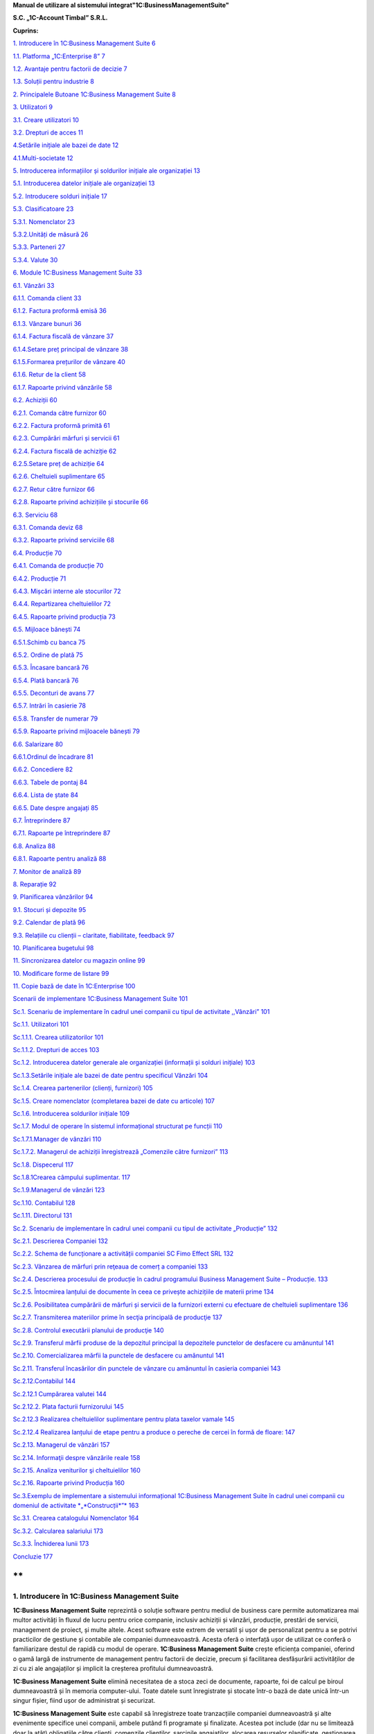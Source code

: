 **Manual de utilizare al sistemului integrat"1C:BusinessManagementSuite"**

**S.C. „1C-Account Timbal” S.R.L.**

**Cuprins:**

`1. Introducere în 1C:Business Management Suite
6 <#introducere-în-1cbusiness-management-suite>`__

`1.1. Platforma „1C:Enterprise 8” 7 <#platforma-1centerprise-8>`__

`1.2. Avantaje pentru factorii de decizie
7 <#avantaje-pentru-factorii-de-decizie>`__

`1.3. Soluții pentru industrie 8 <#soluții-pentru-industrie>`__

`2. Principalele Butoane 1C:Business Management Suite
8 <#principalele-butoane-1cbusiness-management-suite>`__

`3. Utilizatori 9 <#utilizatori>`__

`3.1. Creare utilizatori 10 <#creare-utilizatori>`__

`3.2. Drepturi de acces 11 <#drepturi-de-acces>`__

`4.Setările inițiale ale bazei de date
12 <#setările-inițiale-ale-bazei-de-date>`__

`4.1.Multi-societate 12 <#multi-societate>`__

`5. Introducerea informațiilor și soldurilor inițiale ale organizației
13 <#introducerea-informațiilor-și-soldurilor-inițiale-ale-organizației>`__

`5.1. Introducerea datelor inițiale ale organizației
13 <#introducerea-datelor-inițiale-ale-organizației>`__

`5.2. Introducere solduri inițiale 17 <#introducere-solduri-inițiale>`__

`5.3. Clasificatoare 23 <#clasificatoare>`__

`5.3.1. Nomenclator 23 <#nomenclator>`__

`5.3.2.Unități de măsură 26 <#unități-de-măsură>`__

`5.3.3. Parteneri 27 <#parteneri>`__

`5.3.4. Valute 30 <#valute>`__

`6. Module 1C:Business Management Suite
33 <#module-1cbusiness-management-suite>`__

`6.1. Vânzări 33 <#vânzări>`__

`6.1.1. Comanda client 33 <#comanda-client>`__

`6.1.2. Factura proformă emisă 36 <#factura-proformă-emisă>`__

`6.1.3. Vânzare bunuri 36 <#vânzare-bunuri>`__

`6.1.4. Factura fiscală de vânzare 37 <#factura-fiscală-de-vânzare>`__

`6.1.4.Setare preț principal de vânzare
38 <#setare-preț-principal-de-vânzare>`__

`6.1.5.Formarea prețurilor de vânzare
40 <#formarea-prețurilor-de-vânzare>`__

`6.1.6. Retur de la client 58 <#retur-de-la-client>`__

`6.1.7. Rapoarte privind vânzările 58 <#rapoarte-privind-vânzările>`__

`6.2. Achiziții 60 <#achiziții>`__

`6.2.1. Comanda către furnizor 60 <#comanda-către-furnizor>`__

`6.2.2. Factura proformă primită 61 <#factura-proformă-primită>`__

`6.2.3. Cumpărări mărfuri și servicii
61 <#cumpărări-mărfuri-și-servicii>`__

`6.2.4. Factura fiscală de achiziție
62 <#factura-fiscală-de-achiziție>`__

`6.2.5.Setare preț de achiziție 64 <#setare-preț-de-achiziție>`__

`6.2.6. Cheltuieli suplimentare 65 <#cheltuieli-suplimentare>`__

`6.2.7. Retur către furnizor 66 <#retur-către-furnizor>`__

`6.2.8. Rapoarte privind achizițiile și stocurile
66 <#rapoarte-privind-achizițiile-și-stocurile>`__

`6.3. Serviciu 68 <#serviciu>`__

`6.3.1. Comanda deviz 68 <#comanda-deviz>`__

`6.3.2. Rapoarte privind serviciile 68 <#rapoarte-privind-serviciile>`__

`6.4. Producție 70 <#producție>`__

`6.4.1. Comanda de producție 70 <#comanda-de-producție>`__

`6.4.2. Producție 71 <#producție-1>`__

`6.4.3. Mișcări interne ale stocurilor
72 <#mișcări-interne-ale-stocurilor>`__

`6.4.4. Repartizarea cheltuielilor 72 <#repartizarea-cheltuielilor>`__

`6.4.5. Rapoarte privind producția 73 <#rapoarte-privind-producția>`__

`6.5. Mijloace bănești 74 <#mijloace-bănești>`__

`6.5.1.Schimb cu banca 75 <#schimb-cu-banca>`__

`6.5.2. Ordine de plată 75 <#ordine-de-plată>`__

`6.5.3. Încasare bancară 76 <#încasare-bancară>`__

`6.5.4. Plată bancară 76 <#plată-bancară>`__

`6.5.5. Deconturi de avans 77 <#deconturi-de-avans>`__

`6.5.7. Intrări în casierie 78 <#intrări-în-casierie>`__

`6.5.8. Transfer de numerar 79 <#transfer-de-numerar>`__

`6.5.9. Rapoarte privind mijloacele bănești
79 <#rapoarte-privind-mijloacele-bănești>`__

`6.6. Salarizare 80 <#salarizare>`__

`6.6.1.Ordinul de încadrare 81 <#ordinul-de-încadrare>`__

`6.6.2. Concediere 82 <#concediere>`__

`6.6.3. Tabele de pontaj 84 <#tabele-de-pontaj>`__

`6.6.4. Lista de ștate 84 <#lista-de-ștate>`__

`6.6.5. Date despre angajați 85 <#date-despre-angajați>`__

`6.7. Întreprindere 87 <#întreprindere>`__

`6.7.1. Rapoarte pe întreprindere 87 <#rapoarte-pe-întreprindere>`__

`6.8. Analiza 88 <#analiza>`__

`6.8.1. Rapoarte pentru analiză 88 <#rapoarte-pentru-analiză>`__

`7. Monitor de analiză 89 <#_Toc437348759>`__

`8. Reparație 92 <#reparație>`__

`9. Planificarea vânzărilor 94 <#planificarea-vânzărilor>`__

`9.1. Stocuri și depozite 95 <#stocuri-și-depozite>`__

`9.2. Calendar de plată 96 <#calendar-de-plată>`__

`9.3. Relațiile cu clienții – claritate, fiabilitate, feedback
97 <#relațiile-cu-clienții-claritate-fiabilitate-feedback>`__

`10. Planificarea bugetului 98 <#planificarea-bugetului>`__

`11. Sincronizarea datelor cu magazin online
99 <#sincronizarea-datelor-cu-magazin-online>`__

`10. Modificare forme de listare 99 <#modificare-forme-de-listare>`__

`11. Copie bază de date în 1C:Enterprise
100 <#copie-bază-de-date-în-1centerprise>`__

`Scenarii de implementare 1C:Business Management Suite
101 <#scenarii-de-implementare-1cbusiness-management-suite>`__

`Sc.1. Scenariu de implementare în cadrul unei companii cu tipul de
activitate ,,Vânzări”
101 <#sc.1.-scenariu-de-implementare-în-cadrul-unei-companii-cu-tipul-de-activitate-vânzări>`__

`Sc.1.1. Utilizatori 101 <#sc.1.1.-utilizatori>`__

`Sc.1.1.1. Crearea utilizatorilor
101 <#sc.1.1.1.-crearea-utilizatorilor>`__

`Sc.1.1.2. Drepturi de acces 103 <#sc.1.1.2.-drepturi-de-acces>`__

`Sc.1.2. Introducerea datelor generale ale organizației (informații și
solduri inițiale)
103 <#sc.1.2.-introducerea-datelor-generale-ale-organizației-informații-și-solduri-inițiale>`__

`Sc.1.3.Setările inițiale ale bazei de date pentru specificul Vânzări
104 <#sc.1.3.setările-inițiale-ale-bazei-de-date-pentru-specificul-vânzări>`__

`Sc.1.4. Crearea partenerilor (clienți, furnizori)
105 <#sc.1.4.-crearea-partenerilor-clienți-furnizori>`__

`Sc.1.5. Creare nomenclator (completarea bazei de date cu articole)
107 <#sc.1.5.-creare-nomenclator-completarea-bazei-de-date-cu-articole>`__

`Sc.1.6. Introducerea soldurilor inițiale
109 <#sc.1.6.-introducerea-soldurilor-inițiale>`__

`Sc.1.7. Modul de operare în sistemul informațional structurat pe
funcții
110 <#sc.1.7.-modul-de-operare-în-sistemul-informațional-structurat-pe-funcții>`__

`Sc.1.7.1.Manager de vânzări 110 <#sc.1.7.1.manager-de-vânzări>`__

`Sc.1.7.2. Мanagerul de achiziții înregistrează „Comenzile către
furnizori”
113 <#sc.1.7.2.-мanagerul-de-achiziții-înregistrează-comenzile-către-furnizori>`__

`Sc.1.8. Dispecerul 117 <#sc.1.8.-dispecerul>`__

`Sc.1.8.1Crearea câmpului suplimentar.
117 <#sc.1.8.1crearea-câmpului-suplimentar.>`__

`Sc.1.9.Managerul de vânzări 123 <#sc.1.9.managerul-de-vânzări>`__

`Sc.1.10. Contabilul 128 <#sc.1.10.-contabilul>`__

`Sc.1.11. Directorul 131 <#sc.1.11.-directorul>`__

`Sc.2. Scenariu de implementare în cadrul unei companii cu tipul de
activitate „Producție”
132 <#sc.2.-scenariu-de-implementare-în-cadrul-unei-companii-cu-tipul-de-activitate-producție>`__

`Sc.2.1. Descrierea Companiei 132 <#sc.2.1.-descrierea-companiei>`__

`Sc.2.2. Schema de funcționare a activității companiei SC Fimo Effect
SRL
132 <#sc.2.2.-schema-de-funcționare-a-activității-companiei-sc-fimo-effect-srl>`__

`Sc.2.3. Vânzarea de mărfuri prin reţeaua de comerț a companiei
133 <#sc.2.3.-vânzarea-de-mărfuri-prin-reţeaua-de-comerț-a-companiei>`__

`Sc.2.4. Descrierea procesului de producție în cadrul programului
Business Management Suite – Producție.
133 <#sc.2.4.-descrierea-procesului-de-producție-în-cadrul-programului-business-management-suite-producție.>`__

`Sc.2.5. Întocmirea lanțului de documente în ceea ce privește
achizițiile de materii prime
134 <#sc.2.5.-întocmirea-lanțului-de-documente-în-ceea-ce-privește-achizițiile-de-materii-prime>`__

`Sc.2.6. Posibilitatea cumpărării de mărfuri și servicii de la furnizori
externi cu efectuare de cheltuieli suplimentare
136 <#sc.2.6.-posibilitatea-cumpărării-de-mărfuri-și-servicii-de-la-furnizori-externi-cu-efectuare-de-cheltuieli-suplimentare>`__

`Sc.2.7. Transmiterea materiilor prime în secţia principală de producţie
137 <#sc.2.7.-transmiterea-materiilor-prime-în-secţia-principală-de-producţie>`__

`Sc.2.8. Controlul executării planului de producţie
140 <#sc.2.8.-controlul-executării-planului-de-producţie>`__

`Sc.2.9. Transferul mărfii produse de la depozitul principal la
depozitele punctelor de desfacere cu amănuntul
141 <#sc.2.9.-transferul-mărfii-produse-de-la-depozitul-principal-la-depozitele-punctelor-de-desfacere-cu-amănuntul>`__

`Sc.2.10. Comercializarea mărfii la punctele de desfacere cu amănuntul
141 <#sc.2.10.-comercializarea-mărfii-la-punctele-de-desfacere-cu-amănuntul>`__

`Sc.2.11. Transferul încasărilor din punctele de vânzare cu amănuntul în
casieria companiei
143 <#sc.2.11.-transferul-încasărilor-din-punctele-de-vânzare-cu-amănuntul-în-casieria-companiei>`__

`Sc.2.12.Contabilul 144 <#sc.2.12.contabilul>`__

`Sc.2.12.1 Cumpărarea valutei 144 <#sc.2.12.1-cumpărarea-valutei>`__

`Sc.2.12.2. Plata facturii furnizorului 145 <#_Toc437348801>`__

`Sc.2.12.3 Realizarea cheltuielilor suplimentare pentru plata taxelor
vamale
145 <#sc.2.12.3-realizarea-cheltuielilor-suplimentare-pentru-plata-taxelor-vamale>`__

`Sc.2.12.4 Realizarea lanțului de etape pentru a produce o pereche de
cercei în formă de floare:
147 <#sc.2.12.4-realizarea-lanțului-de-etape-pentru-a-produce-o-pereche-de-cercei-în-formă-de-floare>`__

`Sc.2.13. Managerul de vânzări 157 <#sc.2.13.-managerul-de-vânzări>`__

`Sc.2.14. Informaţii despre vânzările reale
158 <#sc.2.14.-informaţii-despre-vânzările-reale>`__

`Sc.2.15. Analiza veniturilor şi cheltuielilor
160 <#sc.2.15.-analiza-veniturilor-şi-cheltuielilor>`__

`Sc.2.16. Rapoarte privind Producția
160 <#sc.2.16.-rapoarte-privind-producția>`__

`Sc.3.Exemplu de implementare a sistemului informațional 1C:Business
Management Suite în cadrul unei companii cu domeniul de activitate
*„*\ Construcții\ *”*
163 <#sc.3.exemplu-de-implementare-a-sistemului-informațional-1cbusiness-management-suite-în-cadrul-unei-companii-cu-domeniul-de-activitate-construcții>`__

`Sc.3.1. Crearea catalogului Nomenclator
164 <#sc.3.1.-crearea-catalogului-nomenclator>`__

`Sc.3.2. Calcularea salariului 173 <#sc.3.2.-calcularea-salariului>`__

`Sc.3.3. Închiderea lunii 173 <#sc.3.3.-închiderea-lunii>`__

`Concluzie 177 <#concluzie>`__

**
**

1. Introducere în 1C:Business Management Suite
==============================================

**1C:Business Management Suite** reprezintă o soluție software pentru
mediul de business care permite automatizarea mai multor activități în
fluxul de lucru pentru orice companie, inclusiv achiziții și vânzări,
producție, prestări de servicii, management de proiect, și multe altele.
Acest software este extrem de versatil și ușor de personalizat pentru a
se potrivi practicilor de gestiune și contabile ale companiei
dumneavoastră. Acesta oferă o interfață ușor de utilizat ce conferă o
familiarizare destul de rapidă cu modul de operare. **1C:Business
Management Suite** crește eficiența companiei, oferind o gamă largă de
instrumente de management pentru factorii de decizie, precum și
facilitarea desfășurării activităților de zi cu zi ale angajaților și
implicit la creșterea profitului dumneavoastră.

|image1|

**1C:Business Management Suite** elimină necesitatea de a stoca zeci de
documente, rapoarte, foi de calcul pe biroul dumneavoastră și în memoria
computer-ului. Toate datele sunt înregistrate și stocate într-o bază de
date unică într-un singur fișier, fiind ușor de administrat și
securizat.

**1C:Business Management Suite** este capabil să înregistreze toate
tranzacțiile companiei dumneavoastră și alte evenimente specifice unei
companii, ambele putând fi programate și finalizate. Acestea pot include
(dar nu se limitează doar la atât) obligațiile către clienți, comenzile
clienților, sarcinile angajaților, alocarea resurselor planificate,
gestionarea salariilor, producție și cotele de vânzare.

O singură **bază informațională** (baza de date) include:

-  bază de date client;

-  operațiuni bancare și cu numerar, bancare on-line și planificarea
   plăților;

-  angajamente cu partenerii contractuali și plăți către angajați;

-  materiale, inventar, și contabilizarea produselor;

-  comenzile clienților;

-  planificarea activităților de producție și de contabilitate;

-  operațiuni comerciale (cum ar fi vânzări cu amănuntul);

-  managementul resurselor umane și salarizare;

-  costuri și contabilitatea de gestiune;

-  active și capitaluri;

-  profit și pierdere;

-  planificarea financiară (bugetară);

-  și altele.

**1C:Business Management Suite** include anumite formulare care se
pliază pe aproape orice document necesar pentru comerț, inventar, de
contabilitate, de producție, sau fluxul de numerar și oferă în timp real
o mare varietate de rapoarte a proprietarilor de afaceri, managerilor
cât și angajaților, cu toate informațiile de care au nevoie într-un
format ușor de citit și cu un nivel personalizabil detaliat.

Acest produs software are posibilitatea de a oferi servicii la mai multe
companii sau persoane fizice care operează într-un singur domeniu de
activitate. În funcție de structura companiei, procesele de management
ale acesteia, sau schimbarea fluxului de lucru al companiei, aplicația
poate fi reconfigurată rapid și ieftin pentru a reflecta aceste
schimbări.

**1C:Business Management Suite** este o aplicație de management pentru
întreprinderile mici fiind recomandat pentru companii cu maxim zece
stații de lucru. Această aplicație de afaceri este distribuită standard
dar poate fi folosită ca o bază pentru a dezvolta aplicații proprii. În
scopul de a utiliza **1C:Business Management Suite**, este necesar să
dețineți sau să achiziționați licențe valabile „\ **1C:Enterprise 8”**.

**1.1. Platforma „1C:Enterprise 8”**
------------------------------------

Sistemul **1C:Business Management Suite** a fost dezvoltat pe platforma
denumită **„1C:Enterprise 8”** care vă asigurăm că este o tehnologie de
ultimă generație.

Platforma **„1C:Enterprise 8”**, asigură:

-  flexibilitate;

-  configurabilitate;

-  scalabilitate;

-  înaltă performanță;

-  gradul de utilizare mare;

-  suport al clienților;

-  accesul utilizatorilor la distanță.

Platforma **„1C:Enterprise 8”** este capabilă să ruleze aplicația în mod
**fișier** (toate datele sunt stocate într-o singură bază de date), și
în modul client **server** (datele sunt stocate într-una din următoarele
sisteme de gestionare a bazelor de date: Microsoft SQL Server,
PostgreSQL, IBM DB2 și Oracle Database). **„1C:Enteprise 8”** în
varianta server poate rula pe Microsoft Windows și sistemele de operare
Linux . Acest lucru vă oferă diferite opțiuni de implementare și vă
oferă opțiunea de a utiliza software-ul open-source pe partea de
server/baze de date .

**1.2. Avantaje pentru factorii de decizie**
--------------------------------------------

**1C:Business Management Suite** oferă următoarele avantaje pentru
factorii de decizie din compania dumneavoastră punând la dispoziție mai
multe date și rapoarte printre care:

-  flux de numerar;

-  calendar de plată;

-  profit și pierdere;

-  datorii și creanțe;

-  analiza dinamică a vânzărilor;

-  planuri de lucru și alocarea resurselor;

-  acces online la toate informațiile companiei dumneavoastră în timp
   real;

-  alte rapoarte de gestiune.

**1C:Business Management Suite** este o soluție care pot fi implementată
și pregătită pentru funcționare într-o perioadă extrem de scurtă de
timp.

**1.3. Soluții pentru industrie**
---------------------------------

**1C:Business Management Suite** este recomandat și se poate configura
pentru automatizarea activității de gestiune și înregistrărilor
contabile aferente pentru întreprinderile mici, în industria de
servicii, producție și vânzări. Se poate configura pentru următoarele
tipuri de afaceri (această listă nu este deloc exhaustivă și reprezintă
doar niște exemple de afaceri potrivite pentru un astfel de sistem:

-  servicii de construcții și întreținere;

-  consultanta;

-  design & publicitate;

-  educație;

-  inginerie;

-  saloane de frumusețe;

-  servicii de menaj (curtenie, spălătorie, etc.);

-  tehnologia informației;

-  servicii de internet;

-  servicii de leasing;

-  servicii juridice și notariale;

-  vânzări on-line;

-  service auto și reparații;

-  producție;

-  agenții imobiliare;

-  agenții de recrutare;

-  instituții de cercetare și academice;

-  vânzări;

-  servicii de securitate;

-  croitorie;

-  servicii de transport și taxi;

-  agenții de turism.

2. Principalele Butoane 1C:Business Management Suite
====================================================

**\*Atenție!** Menţionăm încă de la început că modalităţile prezentate
în acest manual nu exploatează toate facilităţile oferite de
**1C:Business Management Suite**, având drept scop doar familiarizarea
cu funcțiile de bază ale produsului.

Pentru a vă familiariza mai rapid cu modul de operare în sistemul
**1C:Business Management Suite** vă va fi benefică cunoașterea
următoarelor explicaţii cu privire la "butoanele" și funcțiile pe care
acestea le au.

Astfel, în majoritatea ferestrelor pentru a opera mai eficient în
această aplicație o să fie prezente următoarele butoane:

1. Butonul „\ **Adăugare**\ ” |image2| (Insert) are rolul de a adăuga
   nouă înregistrare în listă;

2. Butonul „\ **Ștergere element curent**\ ” |image3| (Delete) șterge
   înregistrarea din listă;

3. Butonul „\ **Creare**\ ” |image4| se folosește pentru a crea elemente
   noi;

4. Butonul „\ **Adăugare prin clonare**\ ” |image5| (F9). Este folosită
   pentru uşurarea muncii și economisirea timpului de operare. Se poate
   folosi în cazul în care facem adăugarea în listă a unui nou document
   pe care îl utilizăm în mod frecvent şi multe informaţii rămân
   neschimbate (de exemplu: depozitul, furnizorul sau clientul, suma
   etc.);

**\*Atenţie!** Toate informațiile vor fi preluate automat din elementul
/ documentul care a fost selectat în momentul accesări butonului
"**Adăugare prin clonare**". Aceste informații trebuie verificate, iar
cele care nu corespund cerințelor dumneavoastră trebuie modificate (cum
ar fi: data, prețul, cantitatea, partenerul).

5. Butonul „\ **Modificare element curent**\ ” |image6| (F2), după cum
   îi este şi denumirea, este util pentru modificarea anumitor
   informaţii sau documente;

6. Butonul „\ **Marcare element pentru ștergere/Anulare marcare pentru
   ștergere**\ ” |image7|\ (Delete). Marchează elementul pentru ștergere
   în vederea ștergerii definitive. În acelaşi timp este folosit şi
   pentru anularea acestei marcări pentru ştergere;

\*\ **Atenție!** Ștergerea definitivă se face de la secțiunea
„Administrare →Ștergerea obiectelor marcate”.

7.  Butonul „\ **Selectare**\ ” |image8| (**F4**) deschide un catalog în
    vederea selectării unui articol sau a unei informații;

8.  Butonul „\ **Deschide**\ ” |image9| (**Ctrl+Shift+F4**) deschide o
    filă în care pot fi introduse sau modificate anumite informații sau
    detalii;

9.  Butonul „\ **Setează interval de timp**\ ” |image10|\ este folosit
    pentru setarea intervalului de timp. De exemplu, dacă dorim ca din
    lista de facturi de aprovizionare să le vizualizăm doar pe cele
    dintr-o anumită perioadă, putem seta perioada dorită;

10. Butonul „\ **Anulează setare interval de timp**\ ”
    |image11|\ anulează efectul butonului de la punctul 9;

11. Butonul „\ **Deschiderea serviciului asistenta**\ ”
    |image12|\ deschide un ghid de asistența al programului;

12. Butonul „\ **Căutare**\ ” |image13|\ (Ctrl+F) se folosește pentru a
    găsi mai ușor în listă valorile care vă interesează la un moment
    dat.

13. Butonul „\ **Creare pe baza**\ ” |image14| este util pentru
    economisirea timpului de introducere a datelor informaționale în
    program. Astfel, pe baza unui document creat se pot prelua datele în
    alte tipuri de documente nemaifiind necesar să introducem din nou
    aceste date. De exemplu, dacă am introdus o factură de la furnizor
    şi în acelaşi timp trebuie să introducem plata, putem accesa butonul
    "**Creare pe baza**" şi alegem "**Dispoziţie de plată**" (datele din
    factură se păstrează, noi vom introduce seria şi numărul chitanţei
    de plată). Observăm că am parcurs mai repede paşii, nu a mai fost
    nevoie să intrăm din nou in lista de plați şi să facem o nouă
    adăugare înregistrând din nou toate datele.

**\*Atenţie!** Acest buton îl întâlnim în mai multe ferestre ale
programului şi are funcţii diferite în funcție de locul unde este
amplasat.

14. Butonul „\ **Imprimare**\ ”\ |image15| deschide meniul din care
    urmează să alegeți un formular de printare pentru diferite documente
    din sistem;

15. Butonul „\ **Rapoarte**\ ” |image16| deschide meniul din care se pot
    crea diferite rapoarte pe baza datelor din sistem.

3. Utilizatori
==============

În sistemul informațional activitatea comună a mai multor utilizatori
este posibilă. Administratorul sau administratorii pot specifica metode
de autentificare pentru fiecare utilizator, parole de acces, roluri și
interfețe personalizate pentru diferite categorii de utilizatori. Un
utilizator cu drepturi de administrator poate crea un număr nelimitat de
utilizatori şi dacă doreşte poate configura utilizatorii în catalog după
grupe. Astfel, fiecărui utilizator în parte i se vor atribui anumite
drepturi şi restricţii. Drepturile aferente unui utilizator se încarcă
în momentul în care acesta îşi introduce numele de logare şi parola
corespunzătoare la lansarea programului. Se poate limita sau interzice
accesul la secțiunile importante ale aplicației prin setările
utilizatorului. Astfel, este posibil să creați un utilizator care are
permisiunea de a efectua vânzări și pentru a comanda consumabile , fără
nici un acces la salarii sau la datele financiare.

3.1. Creare utilizatori
-----------------------

Pentru a crea un utilizator nou trebuie să intrăm la „Administrare” la
secțiunea „Setări generale” și selectăm „Administrare utilizatori și
setare drepturi → Utilizatori”. Cu ajutorul butonului „Creare” se
deschide fereastra pentru completarea informațiilor despre noul
utilizator. Completăm câmpul „Nume complet”, iar pentru a permite
accesul utilizatorului la baza de date trebuie selectată opțiunea
„Accesul la baza informațională este permis” care activează fila
„Proprietăți principale”. Dacă nu activăm această opțiune sistemul
permite doar completarea câmpului „Nume complet” adresa de e-mail,
telefonul și salvarea utilizatorului fără a avea acces la baza
informațională.

După ce am activat opțiunea „Accesul la baza informațională este permis”
câmpul „Login(pentru intrare)” se completează automat cu valoarea de la
„Nume complet”. Dacă se dorește, această valoare poate fi editată pentru
o evidență mai bună a utilizatorilor în lista de selectare. Pentru a
interzice accesul sau a anula un utilizator există opțiunea „Utilizator
inactiv” care păstrează setările și datele despre acesta. Astfel, când
se dorește reactivarea acestui utilizator toate setările precedente sunt
din nou active.

|image17|

Se poate seta o parolă pentru fiecare utilizator cu opțiunea ca
utilizatorul să poată sau nu să o modifice. Pentru a seta o parolă
bifați „Autentificarea 1C:Întreprindere” și completați parola în câmpul
„Parola” și reintroduceți aceeași parolă în câmpul „Confirmarea
parolei”. Dacă, folosiți serviciul OpenID bifați opțiunea
„Autentificarea prin protocolul OpenID” pentru a vă loga în aplicație cu
ajutorul acesteia.

Opțiunea „Autentificare automată pe baza utilizatorului sistemului de
operare” permite ca un utilizator din aplicație să fie conectat la un
utilizator al sistemului de operare.

Astfel, la autentificare nu mai este nevoie de introducerea
utilizatorului (login) și a parolei, autentificarea făcându-se automat
cu utilizatorul din aplicație legat la utilizatorul activ al sistemului
de operare.

Salvarea utilizatorilor se face prin apăsare butonului de salvare
|image18| sau selectând „Salvare și închidere” care salvează și închide
fereastră curentă.

|image19|

Pe fila „Adrese și numere de telefon” putem completa informațiile de
contact ale utilizatorilor. Pentru a adăuga mai multe informații despre
un utilizator apăsați pe „Adăugare” și selectați ce anume doriți să
completați, astfel o să fie adăugat un nou câmp pe fila respectivă.

3.2. Drepturi de acces
----------------------

Implicit, există următoarele variante de selectare: Administrator,
Drepturi de bază, Mijloace bănești, Salariu, Sincronizarea datelor cu
alte programe.

Pentru a seta un drept de acces sau mai multe selectați în căsuța
corespondentă drepturile și apăsați „Înregistrare”.

|image20|

Astfel, pentru fiecare opțiune sunt disponibile următoarele module:

-  Administrator;

-  toate modulele cu drepturi complete de modificare și vizualizare;

-  Drepturi de bază;

-  Modul Desktop (cu restricție la introducerea datelor despre
   organizație și la introducerea soldurilor);

-  Modul Vânzări;

-  Modul Achiziții;

-  Modul Serviciu;

-  Modul Producție.

-  Mijloace bănești;

-  Modul Desktop (cu restricție la introducerea datelor despre
   organizație și la introducerea soldurilor);

-  Modul Mijloace bănești.

-  Salariu;

-  Modul Desktop (cu restricție la introducerea datelor despre
   organizație și la introducerea soldurilor);

-  Modul Salarizare;

-  Sincronizarea cu alte programe (ce permite schimbul de date cu alte
   programe).

4.Setările inițiale ale bazei de date
=====================================

Configurarea bazei de date se face din modulul „Administrare” unde avem
trei secțiuni diferite:

„Setări de gestiune”, „Setări generale” și „Alte setări de
sistem”.Pentru o gestiune corectă trebuie să configurăm sistemul în
funcție de specificul firmei, de activitatea pe care o desfășoară și de
cerințele și nevoile fiecărei organizații.

|image21|

4.1.Multi-societate
-------------------

În aceeași baza de date poate fi tinută evidența pentru mai multe
organizații. Pentru a activa această opțiune intrați în meniul
„Administrare – Întreprindere” și selectați opțiunea „Ține evidența în
baza informațională pentru mai multe organizații”.

|image22|

După implementarea aplicației este necesar ca toate aceste puncte să fie
parcurse cu atenție. Este indicat ca aceste setări să fie făcute cu
ajutorului, sau sub supravegherea unui reprezentant al firmei noastre.
Pentru mai multe informații despre cum puteți lua legătura cu noi găsiți
în ultimul capitol.

5. Introducerea informațiilor și soldurilor inițiale ale organizației
=====================================================================

„\ **Desktop**\ ” conține o structură grafică intuitivă a aplicației de
navigare ușoară care permite introducerea datelor inițiale și
configurarea sistemului foarte rapid și foarte simplu. Nu este nevoie de
a fi un specialist în contabilitate sau în contabilitate fiscală pentru
a utiliza aplicația. Așadar, mai jos o să vă prezentăm modul de
introducere rapidă a informațiilor organizației și a soldurilor inițiale
care este recomandat să îl parcurgeți înainte de a începe lucrul cu
programul.

Pentru a ajunge la o exploatare cât mai corectă și mai completă a
sistemului, este foarte important primul pas, şi anume introducerea
datelor de bază ale societății.

5.1. Introducerea datelor inițiale ale organizației 
----------------------------------------------------

Pentru a completa datele organizației selectați prima opțiune și anume
„Completați informațiile organizației”.

|image23|

La primul pas trebuie să selectați tipul de persoană, respectiv juridică
sau fizică. După ce ați selectat trecem la pasul următor apăsând butonul
„Mai departe”.

|image24|

La pasul al doilea trebuie completată denumirea firmei în funcție de
cerințele care sunt pe fiecare rând. Pentru a trece la pasul următor
apăsați butonul „Mai departe”.

|image25|

În cadrul acestui pas trebuie completate datele organizației. Pentru a
trece mai departe apăsați butonul „Mai departe”.

|image26|

În cadrul următorului pas trebuie să introducem numele persoanelor
responsabile din companie,persoanelor din conducere care folosesc
**1C:Business Management Suite**. După ce am terminat editarea mergem la
pasul următor cu ajutorul butonului „Mai departe”.

|image27|

La pasul cinci suntem anunțați ca au fost completate cu succes
informațiile despre companie urmând a fi salvate prin butonul
„Completare finalizată”.

|image28|

Pentru a doua variantă „Persoană fizică - întreprinzător” pasul 2 este
diferit, restul se completează la fel ca la persoana juridică.

|image29|

Completați informațiile despre „Persoana fizică - întreprinzător” așa
cum trebuie să apară în documentele oficiale.

|image30|

Am finalizat introducerea datelor inițiale ale organizației și trecem
mai departe introducerea soldurilor inițiale.

5.2. Introducere solduri inițiale
---------------------------------

Pentru a introduce soldurile inițiale într-un mod rapid selectăm a doua
opțiune de pe desktop și anume „Completați soldurile inițiale ale
organizației”, unde avem două variante „Simplu” sau „Extins”.Recomandat
este să folosiți regimul de utilizare simplu. Pentru a trece mai departe
la următorul pas apăsați butonul „Pasul următor”.

|image31|

În cadrul acestui pas trebuie completate soldurile inițiale ale
mijloacelor bănești atât din bănci cât și din casierii. Pentru a adăuga
noi valori în listă apăsați butonul „Adăugare” din stânga ferestrei sau
tasta „Insert ” de la tastatură. Ca efect se va deschide fereastra de
mai jos.

|image32|

Selectați valoarea tipului de date.

|image33|

Pentru a adăuga un cont bancar nou selectați „Creare” sau apăsați
butonul „Insert” de la tastatură.

|image34|

Completați informațiile contului bancar apoi salvați cu „Salvare și
închidere”.

|image35|

La fel ca mai sus se procedează și în cazul introducerii soldurilor
inițiale ale mărfurilor. Despre cum putem adăuga în liste nomenclatoare,
parteneri, unități de măsură, valute și alte informații utile pentru
completarea acestor pași se pot găsi la capitolul 5.3. Introducerea
datelor inițiale ale organizației respectiv 5.3.1. Nomenclator, 5.3.2.
Unități de măsură, 5.3.3. Parteneri, 5.3.4. Valute.

|image36|

Pentru introducerea soldurilor inițiale privind decontările cu
furnizorii trebuie să creăm partenerii (furnizorii), să selectăm tipul
de contract pe care îl avem cu aceștia și suma de evidență.

|image37|

La fel se procedează și cu soldurile inițiale privind decontările cu
cumpărătorii.

|image38|

La ultimul pas sunteți anunțat că ați introdus soldurile cu succes,
salvați prin apăsarea butonului „Completare finalizată”.

|image39|

După parcurgerea acestor pași de introducere, aceasta fereastră se
închide, datele fiind salvate în sistemul **1C:Business Management
Suite**.

Dacă alegeți regimul „Extins” pasul 1 și pasul 2 vor avea câteva opțiuni
suplimentare ce sunt prezentate mai jos.

|image40|

Astfel, înainte de a completa soldurile inițiale ale mijloacelor bănești
trebuie selectate opțiunile referitoare la valute. Dacă doriți să
utilizați mai multe valute selectați opțiunea „Da”.

La „Valuta națională” selectați valuta din țara în care este utilizat
sistemul informațional, iar la „Valuta evidenței din sistem” selectați
valuta în care doriți să se facă înregistrările și în care aveți nevoie
de rapoarte de evidență.

**\*Atenție!** Valuta evidenței din sistem nu mai poate fi modificată
după validarea documentelor.

|image41|

La pasul 2 înainte de a completa soldurile inițiale ale stocurilor
trebuie să răspundeți la câteva întrebări legate de gestiunea
stocurilor.

|image42|

Pentru a putea vizualiza soldurile inițiale ce au fost introduse cu
ajutorul acestui ghid de trebuie să mergem pe compartimentul
„Întreprindere”și selectăm „Introducerea soldurilor inițiale”, apoi
selectăm înregistrarea pe care dorim să o vizualizăm sau edităm.

|image43|

Pentru a vedea mișcările din registre există opțiunea „Raport privind
mișcările”.

5.3. Clasificatoare
-------------------

Pe anumite modulele „Vânzări, Achiziții, Servicii, Producție” la
secțiunea „Clasificatoare” avem prezente următoarele cataloage:

5.3.1. Nomenclator
~~~~~~~~~~~~~~~~~~

Catalogul "Nomenclator" este destinat pentru crearea articolelor şi
ataşării acestora a diverselor atribute, caracteristici, descriere
detaliată precum şi imagini. Acestea au atribuite un cod de evidență și
o unitate de măsură după care pot fi sortate sau căutate cu ajutorul
butonului „Căutare”.

**1C:Business Management Suite** permite structurarea nomenclatoarelor
de articole în grupuri şi subgrupuri în funcţie de nevoile
dumneavoastră. Astfel, aveţi posibilitatea de a vizualiza nomenclatorul
de articole atât ca structura arborescentă, dar şi ca listă pe fiecare
grup sau subgrup în parte, ajungând până la nivel de articol.

Pentru fiecare articol pot fi vizualizate rapid informaţii foarte utile
precum: stocul existent, depozitul unde se află. Informaţiile afişate
pot fi filtrate (de exemplu pot fi afişate numai articolele dintr-un
anumit depozit).

|image44|

Pentru o identificare uşoară de către vânzător a articolelor uşor
confundabile acestea pot fi asociate cu imagini. În afară de denumire,
suplimentar puteţi utiliza codul articol şi/sau un număr nelimitat de
coduri de bare, pentru identificare articolelor.

Catalogul „Nomenclator” este structurat pe baza a trei file și anume:
„Informații generale”, „Parametri de achiziție” și „Parametrii de
stocare”

La adăugarea unui articol nou trebuie completată „Denumirea
prescurtată”, aceea care o vizualizăm în programul de gestiune și
„Denumirea completă”- cea care apare pe formele de listare (facturi,
avize, NIR etc.). De asemenea, se va alege tipul nomenclatorului care
poate fi: stoc, serviciu, lucrare, tip de lucrare și cheltuială. După
alegerea unui tip de nomenclator și salvarea acestuia, înregistrarea
elementului „Tip” nu mai poate fi modificată.

|image45|

La parametrii de achiziție trebuie selectate valorile implicite pentru
unitatea de măsură, modul de casare și cota TVA, care vor fi preluate
automat la crearea documentelor viitoare. Despre cum puteți adăuga o
unitate de măsură găsiți informații în capitolul următor.

|image46|

Dacă doriți să țineți evidența nomenclatorului pe caracteristici trebuie
să intrați pe fila „Parametrii de stocare”și selectați opțiunea
„Utilizare caracteristici”, după care trebuie să salvați nomenclatorul
și să vă întoarceți la „Caracteristici” pentru completarea acestora.

|image47|

Pentru a vizualiza soldul disponibil dintr-un anumit nomenclator mergem
pe raportul„Soldurile disponibile”, după care trebuie să salvăm
modificarea și putem adăuga caracteristici. Caracteristicile sunt
reprezentate de: culoare, detalii tehnice, dimensiuni, funcții. Astfel,
dacă de exemplu, trei telefoane mobile având aceeași marcă, același
model dar culori și prețuri diferite, pentru fiecare dintre acestea,
culorile pot fi trecute la caracteristică. Acestea vor fi considerate de
aplicație elemente independente din punct de vedere al gestiunii
stocurilor.

|image48|

În catalogul de articole, se pot adăuga noi articole, se pot modifica
cele existente sau se pot marca pentru ștergere articolele care nu vor
mai fi utilizate.

|image49|

5.3.2.Unități de măsură
~~~~~~~~~~~~~~~~~~~~~~~

Clasificatorul unităților de măsura este catalogul în care sunt salvate
toate unitățile de măsura din 1C:Business Management Suite destinate
lucrului. Acestea sunt folosite în majoritatea documentelor.

|image50|

Pentru a adăuga o unitate de măsură în listă există două variante:

-  Fie cu ajutorul butonului „Creare” și completăm fiecare câmp al
   catalogului;

    |image51|

-  Fie selectând-o din clasificatorul unităților de măsură
   internaționale care există în program și apăsând „OK”.

|image52|

5.3.3. Parteneri
~~~~~~~~~~~~~~~~

Catalogul „Parteneri”conţine informaţii referitoare la partenerii cu
care societatea dumneavoastră are relaţii economice. În calitate de
partener poate fi specificată orice persoană juridică sau persoană
fizică (mai puţin salariatul firmei).

|image53|

Deoarece un client poate fi în acelaşi timp şi furnizor, catalogul
"Parteneri" cuprinde atât clienţii cât şi furnizorii. Fereastra
catalogului conţine un arbore cu structura ierarhică, apoi lista cu toţi
partenerii şi bara de comenzi (partea de sus).

Structura ierarhică poate conţine până la zece nivele ierarhice. Această
facilitate se utilizează din propriile considerente, creând grupe sau
categorii de parteneri ce vor uşura ulterior căutarea lor în catalog. De
exemplu, se poate crea un grup separat ce va conţine toţi clienţii sau
furnizorii. În partea stângă a catalogului avem prezentată structura
ierarhică, de unde se poate accesa rapid un grup sau o categorie de
parteneri, făcând click pe un grup sau o categorie dorită.

Lista cu parteneri afişează toţi partenerii din catalog în funcţie de
ordinea de sortare. Această listă are două tipuri de rânduri: parteneri
sau grupe de parteneri. Prin intermediul denumirii grupei se trece la
operarea cu partenerii catalogului, ce fac parte din grupa respectivă.
Pentru a deschide o grupă veţi îndeplini una din următoarele:click pe
pictograma din prima coloană a rândului cu denumirea grupei dorite sau
vă poziţionaţi (în structura ierarhică) pe denumirea grupei necesare şi
apăsaţi dublu click Deschiderea grupei respective se va reflecta în
schimbarea pictogramei.

Denumirea celorlalte grupe de nivel mai înalt vor fi afişate în primele
rânduri ale listei. Pentru a părăsi o grupă sau a se întoarce la nivelul
precedent se va face click pe pictogramă sau dublu click pe denumirea
grupei dorite.

|image54|

Funcția sistemului **1C:Business Management Suite** pentru preluarea
automată a informațiilor:

Aplicația **1C:Business Management Suite** pentru a opera mai simplu și
într-un timp cât mai scurt are integrate câteva funcții de preluare a
informațiilor de pe anumite site-uri oficiale din România. Preluarea
automata a informațiilor de contact ale partenerilor, clienților,
potențialilor clienți, furnizori, se poate realiza de pe site-ul
`www.mfinante.ro <http://www.mfinante.ro/>`__.

La crearea unui partener nou, sau modificarea datelor despre acesta
(denumire, adresă, număr de telefon/fax, număr O.R.C., nu trebuie decât
să introducem CUI-ul (Codul unic de înregistrare) și dăm click pe
butonul "**Deschide** |image55|".

|image56|

Ca urmare a apăsării acestui buton o să se deschidă următoarea
fereastră:

|image57|

În momentul în care am terminat editarea putem apăsa butonul "**Preluare
date**". Efectul apăsării acestui buton va fi ca datele din tabel care
sunt bifate să fie copiate automat pe fila "**Informații despre
partener**".

-  **Grupuri de lucru**

Catalogul „Grupuri de lucru” are rolul de a crea grupuri de angajați în
vederea împărțirii acestora după anumite proiecte sau pe diferite
departamente. Așadar, pentru a crea un grup de lucru, trebuie să apăsați
butonul „Creare”.

|image58|

Pentru a crea un grup de lucru trebuie să îl denumiți și să adăugați
angajații din care este compus din catalogul „Angajați”.

|image59|

5.3.4. Valute
~~~~~~~~~~~~~

Pentru a vizualiza valutele existente în sistemul informațional există
două variante: mergem pe compartimentul „Mijloace bănești și selectăm
„Valute” sau pe compartimentul „Întreprindere”și selectând
„Clasificatoare”→ „Valute”.

|image60|

Pentru a adăuga o valută în listă apăsăm „Selectare din clasificator” și
adăugăm valutele dorite.

|image61|

Pentru a crea o valută apăsăm „Creare” și completăm informațiile despre
aceasta.

|image62|

Sistemul informațional 1C:Business Management Suite are integrat un
sistem de preluare automată a cursurilor valutare de pe site-ul Băncii
Naționale a României (`www.bnr.ro <http://www.bnr.ro>`__). Astfel,
pentru a prelua cursurile selectăm „Încărcare cursuri valutare.”

|image63|

În fereastra de mai jos trebuie adăugate valutele pentru care să se
încarce cursurile și valuta de evidență.

|image64|

După adăugarea acestora setăm perioada pentru care să se facă încărcarea
și apăsăm „Încărcare”.

După încărcarea cursurilor aferente valutelor selectate, mergem pe
valuta respectivă și apăsăm butonul „Modificare”pentru a vizualiza
cursurile valutare din listă.

|image65|

Istoricul cursului pentru fiecare valută poate fi vizualizat prin
selectarea „Cursurile valutelor”.

|image66|

6. Module 1C:Business Management Suite
======================================

Pentru a opera mai eficient și pentru o funcționare mai bună, sistemul
**1C:Business Management Suite** este structurat pe mai multe module
astfel: Vânzări, Achiziții, Servicii, Producție, Mijloace bănești,
Salarizare și personal, Întreprindere, Analiza, Administrare. Aceste
module sunt strâns legate între ele ,astfel dacă modificăm un element
din unul pot interveni modificări și in celelalte, făcând din această
aplicație un mediu dinamic din punct de vedere al funcționalității.

6.1. Vânzări
------------

Modul de vânzări cuprinde: comenzi ale clienților, facturi proforme
emise, vânzare bunuri , facturi fiscale de vânzare, comisioane
intermediari, vânzări cu amănuntul, rapoarte privind vânzările și alte
instrumente de gestionare a vânzărilor.

|image67|

6.1.1. Comanda client
~~~~~~~~~~~~~~~~~~~~~

Lista comenzilor clienților o putem vedea la fel ca și celelalte
elemente (facturi proforme de vânzare, vânzări de bunuri, facturi
fiscale de vânzare, etc.) dând un singur click pe modul de „Vânzări” la
secțiunea „Vânzări” pe „Comenzi clienți”.Astfel, vom avea acces la lista
de comenzi ale cumpărătorilor unde vom putea vizualiza data la care s-a
făcut comanda, numărul care i-a fost atribuit, numele partenerului,
statutul acesteia și suma, de asemenea se poate filtra după anumite
valori pentru a putea fi găsite mai ușor. Pentru a adăuga o nouă comandă
de la client selectăm butonul „Creare”.

|image68|

Lista de comenzi dispune de o filtrare rapidă după „Partener”,
„Responsabil”, „Statut”, „Actualitate”.

Pentru o evidența mai bună putem adăuga sau șterge anumite coloane cu
ajutorul comenzii „Toate acțiunile” selectare „Modificare formă” iar din
lista se poate selecta ce anume să apară în lista cu comenzi.

|image69|

După selectare apăsăm „Aplicare” iar lista comenzilor se modifică după
nevoile utilizatorului.

|image70|

Statutul de intrare și statutul achitării și închiderea comenzii.

|image71|

Formatarea condiționata a listei de comenzi:

|image72|

|image73|\ **Atenție!** Filtrarea, modificarea formei si apariția
condiționată sunt specifice tuturor listelor de documente, procedura de
configurare fiind oarecum la fel.

6.1.2. Factura proformă emisă
~~~~~~~~~~~~~~~~~~~~~~~~~~~~~

Lista facturilor proforme emise o putem vizualiza selectând cu un singur
click de la secțiunea Vânzări, „Factura proformă emisă”. Astfel, putem
filtra această listă după cum se dorește pentru a găsi în cel mai scurt
timp factura proformă care ne interesează. Pe baza facturii proforme se
poate crea documentul „Vânzare bunuri” cu ajutorul butonului „Creare pe
baza”, preluându-se automat informațiile din factura proformă.

|image74|

6.1.3. Vânzare bunuri
~~~~~~~~~~~~~~~~~~~~~

Pe secțiunea „Vânzări” pentru a vedea și crea „Vânzare bunuri” trebuie
să selectăm cu un click „Vânzare bunuri”.Acest document este cel care
face modificări în vederea ieșirii produselor vândute din stoc și
crearea datoriei față de clientul respectiv.

Pentru a adăuga un document nou de ieșire (Vânzare bunuri) apăsați
butonul „Creare”, iar dacă există un alt document de bază pentru care
trebuie continuat fluxul documentelor, vânzare bunuri se poate crea din
documentul de bază cu ajutorul butonului „Creare pe baza”, preluându-se
automat anumite informații Există posibilitatea editării acestora dacă
se dorește acest lucru.

La fel ca mai sus, odată creat, tot cu ajutorul butonului „Creare pe
baza” din „Vânzare bunuri” se poate crea factura fiscală.

|image75|

6.1.4. Factura fiscală de vânzare
~~~~~~~~~~~~~~~~~~~~~~~~~~~~~~~~~

Lista facturilor fiscale de vânzare poate fi vizualizată în momentul în
care se acționează din meniul de vânzări secțiunea “Facturi fiscale de
vânzare”.

Pentru a adăuga o nouă factură în listă apăsați butonul „Creare”, sau
dacă factura pe care doriți să o creați are la bază un alt document (de
exemplu un document „Vânzare bunuri”), mergem pe documentul respectiv și
cu ajutorul butonului „Creare pe baza” se deschide un meniu derulant,
din care trebuie să selectăm factura fiscală.

|image76|

Pentru a adăuga în listă o nouă factură fiscală de vânzare apăsați
butonul “Creare” .Dar, dacă factura pe care doriți să o creați are la
bază un alt document de exemplu o comanda client sau o factură proformă,
mergem pe documentul respectiv și cu ajutorul butonului „Creare pe baza”
selectând factură fiscală din lista care se deschide, putem crea factura
fiscală într-un timp mult mai scurt.Astfel, se preiau automat anumite
informații din documentul de bază.

|image77|

După ce terminați de completat și editat factura trebuie salvată și
validată cu ajutorul butoanelor „Salvare” și „Validare”, pentru a ajunge
în evidența contabilă din sistemul **1C:Business Management Suite.**

Pentru a vizualiza forma de printare și a printa eventual factura creată
trebuie acționat butonul „Imprimare”.

|image78|

6.1.4.Setare preț principal de vânzare
~~~~~~~~~~~~~~~~~~~~~~~~~~~~~~~~~~~~~~

Pentru fiecare nomenclator poate fi setat un preț principal de vânzare.

Se poate crea o listă de prețuri pentru partenerii cu care lucrați
pentru ca acestea să fie preluate în documente. Prețurile pot fi setate
pentru fiecare nomenclator (cu o caracteristică anume), pe o perioadă
determinată de timp.

De exemplu, pentru nomenclatorul „marfa1” de la furnizorul „Rocast
Group” avem prețul cel mai mic din perioada 02.07.2012 până în prezent,
respectiv 180 lei.

Astfel, la completarea unui document de achiziție fie el comanda,
factură proformă, cumpărări mărfuri și servicii sau factură fiscală de
vânzare, în momentul în care alegem partenerul „Rocast Group”, de
exemplu și marfa1 prețul este completat automat în aceste documente.

Pentru a seta un preț pentru un nomenclator aferent unui partener
deschideți informațiile despre nomenclator la „Prețurile terților” și
apăsați butonul „Creare”.Completați perioada din care este valabil acest
preț până în prezent. Selectați partenerul pentru care este valabil
prețul și tipul de preț pentru acesta. De asemenea, se poate seta prețul
pe un nomenclator cu o caracteristică sau mai multe cu posibilitatea de
avea prețuri diferite în funcție de caracteristică.

Trebuie completat prețul și unitatea de măsură.

După efectuarea acestor setări de la data de 07.11.2014 inclusiv, în
orice document de achiziție dacă completăm ca partener „Unic Artcon” și
nomenclator „marfa 2” câmpul preț va fi completat automat cu valoarea
„525”.

|image79|

|image80|

6.1.5.Formarea prețurilor de vânzare
~~~~~~~~~~~~~~~~~~~~~~~~~~~~~~~~~~~~

Pe măsură ce a fost creat nomenclatorul, au fost stabilite și prețuri de
vânzare principale aferente articolelor. Coloana în care acestea apar
este denumita implicit „Preț cu ridicata”.

Pentru a crea prețuri diferite, intrăm în secțiunea „Vânzări” **-**
„Liste de prețuri” **-** „Formarea prețurilor”.

|image81|

Formarea prețurilor cuprinde patru pași:

Pasul 1: Selectarea tipului de prețuri sau creare unui preț nou

În vederea creării noului preț „Preț de vânzare 1”, intrăm la secțiunea
„Tipurile prețurilor”, apăsăm butonul „Selectare” - „Creare”, scriem
denumirea „Preț de vanzare1”, debifăm „Prețul include TVA” și apoi
apăsăm „Salvare și închidere”.

|image82|

Există posibilitatea de a rotunji prețul nou creat prin majorarea la o
zecimală. Se va selecta noul tip de preț creat.

|image83|

Pasul 2: Selectarea nomenclatorul

În vederea completării nomenclatorului, se apasă butonul „Completare”.

|image84|

Formarea prețurilor se poate realiza prin mai multe metode puse la
dispoziție de program, pe care le vom prezenta în cele ce urmează:

-  Bifarea opțiunii „Adăugare conform tipului de preț la data”:

Alegem tipul de preț „Preț cu ridicata”, adica prețul de vânzare
principal, stabilim data 20.05.2015, aceasta fiind data pentru care
există deja prețurile de vânzare principale.La final se apasă butonul
„Adăugare”.

Formarea noului preț de vânzare 1 se realizează pe baza Prețului de
vânzare principal (Preț cu ridicata).

|image85|

Ca rezultat al apăsării acestui buton, se va afișa lista cu prețurile
principale de vânzare, denumite „Preț cu ridicata” aferente fiecărui
articol existent în nomenclator la data 20.05.2015.

Pasul 3: „Modificați prețurile”

Prețurile principale pot fi modificate în funcție de dorințele si
nevoile dumneavoastră.

|image86|

Apăsând butonul „Modificare %”, există posibilitatea majorării sau
diminuării prețurilor inițiale cu un procent care poate varia în funcție
de nevoile organizației.În exemplul prezentat mai jos, prețurile s-au
modificat cu un adaos de 10%.

|image87|

Apăsând butonul „Executare”, prețurile vor fi mărite sau micșorate cu
procentul indicat.

Pasul 4: „Înregistrați prețurile”

Se adaugă data de la care se vor schimba prețurile și se accesează
butonul „Setare”.Coloana denumită „Prețul” va fi actualizată la noile
modificări.

În urma apăsării butonului „Setare”, în lista de prețuri va apărea o
nouă coloană denumită „Preț de vânzare 1”.

|image88|

În momentul în care dăm dublu click pe primul articol din listă și
apăsăm pe butonul „Deschide”\ |image89|, la secțiunea „Prețuri” în
partea stângă va apărea noul preț de vânzare și data creării acestuia.

|image90|

Poate fi vizualizat , astfel „Istoricul modificării prețurilor
nomenclatorului”.

|image91|

-  „Adaugă prețurile necompletate pe baza tipului de prețuri”

Această opțiune se adresează articolelor care nu au preț de vânzare
principal și la care prețul poate fi introdus manual.

Adăugăm „Preț de vanzare 2” pe baza prețului cu ridicata stabilit
implicit ca și în cazul de mai sus. Scriem data 13.05.2015 și apăsăm
butonul „Adăugare”.

|image92|

Adăugăm prețurile manual și bifăm articolele pentru care inserăm prețul.

|image93|

Ca și în exemplul de mai sus, se setează data la care dorim ca firma să
practice prețurile respective.

Lista de prețuri a companiei va fi actualizată prin adăugarea unei noi
coloane “Preț de vânzare 2” în lista de prețuri pentru articolele
bifate.

|image94|

Pentru a adăuga prețuri aferente articolelor printr-o altă metodă,
apăsăm butonul „Golire”.

|image95|

-  „Adăugare conform grupului nomenclatorului”

Se apasă butonul „Formarea prețurilor”, selectăm „Preț cu ridicata”,
alegem folderul „Mărfuri”, accesăm butonul „Selectare”, iar la final
„Adăugare”.

|image96|

Ne vor apărea în tabel prețurile de vânzare cele mai recente.

|image97|

Dacă dorim să modificăm prețul existent, se apasă butonul „Modificare”,
cu un discount de 10% și dăm click pe butonul „Executare”.

Se va scrie data de la care vor fi setate noile prețuri și apăsăm
butonul „Setare”.În urma apăsării acestui buton în lista de prețuri va
apărea o nouă coloană actualizată denumită „Preț cu ridicata”.

|image98|

-  „Adăugare conform facturii de intrare”

Se apasă butonul „Selectare” |image99|, alegem factura sau mai multe
facturi de intrare de la un singur partener.

Se selectează prima factură, apăsăm „Adăugare” apoi selectăm a doua
factură pentru același partener, și o adăugăm în același mod.

|image100|\ Accesăm butonul „Modificare”, adăugăm la preț un adaos de
20% și se apasă „Executare”.

|image101|

Mai departe adăugăm data la care vom seta noile prețuri.

|image102|

Vom intra din nou în „Vânzări”, „Liste de prețuri” pentru a vedea noul
preț pentru noile articole.Această metodă ne aduce ultimul preț de
achiziție, cel mai recent, la care se adaugă 20%.Există posibilitatea de
a filtra informațiile existente pe „Tipul prețurilor”, „Grupuri de
prețuri”, sau „Nomenclator”.

|image103|

După cum se poate observa din imaginea de mai jos, în lista de prețuri a
companiei, la 4 iunie 2015, s-a realizat căutarea articolului din
nomenclator „Cafetiera Bosch tk 602”, având „Preț de vânzare 3”.

|image104|

Modificarea prețurilor se poate realiza accesând unul dintre următoarele
butoane:

a) Butonul „La prețurile” permite modificarea unui tip de preț, având ca
   referință valorile unui preț mai vechi.

   |image105|

Din imaginea de mai sus, putem observa faptul că valorile prețului de
vânzare 1 sunt modificate la prețul de vânzare implicit (Preț de vânzare
principal).

b) Butonul „La prețurile partenerului”

   |image106|

Această metodă permite schimbarea prețurilor de vânzare principale
pentru un anumit partener.

c) Butonul „Conform documentului”

   |image107|

d) Butonul „Modificare”permite adăugarea unui procent de 10% la prețul
   de vânzare inițial, sau scăderea unui procent de 10% din acesta.
   Noile prețuri vor fi actualizate la toate articolele din nomenclator.

   |image108|

e) Butonul „Modificare cu suma” este util atunci când se dorește
   schimbarea prețului inițial prin adăugarea sau scăderea unei valori
   fixe, nu procentuale.

   |image109|

f) Butonul „Rotunjire” are ca efect rotunjirea noilor prețuri prin adaos
   la o zecimală. Programul oferă și alte opțiuni de rotunjire.

   |image110|

În **1C Business Management** **Suite** avem posibilitatea de a adăuga,
modifica sau urmări istoricul de prețuri, accesând butoanele „Adăugare”,
„Modificare”, „Istoric” din lista de prețuri.

|image111|

Procedura constă în selectarea unui articol din nomenclator, se apasă
butonul „Adăugare”, se alege tipul de preț pe care dorim sa-l selectăm
și adăugăm noul preț pentru articolul respectiv.

|image112|

Astfel, prețul de vânzare principal va fi modificat la noua valoare.
După modificare, lista de prețuri va fi actualizată.

|image113|

6\ **.1.6. Retur de la client**
~~~~~~~~~~~~~~~~~~~~~~~~~~~~~~~

Pentru a efectua un retur de la client indentificați documentul „Vânzare
bunuri”, pe baza căruia se face returul cu ajutorul butonului „Creare pe
bază” Selectați „Cumpărare mărfuri și servicii (retur)”.

|image114|

Astfel, putem vedea că ne sunt aduse datele din documentul de vânzare
într-un document de cumpărare dar cu tipul operațiunii „Returnare de la
cumpărător”. Înainte de validare efectuați modificările necesare pentru
un retur parțial, și verificați corectitudinea informațiilor.

6.1.7. Rapoarte privind vânzările
~~~~~~~~~~~~~~~~~~~~~~~~~~~~~~~~~

Pe modulul de vânzări avem o serie de rapoarte prin care se poate
analiza activitatea de vânzări din toate punctele de vedere, existând
variante mai multe pentru fiecare raport și posibilitatea customizării
acestuia prin filtrarea și sortarea elementelor care îl compun.

|image115|

Sa luăm de exemplu raportul „Livrări și achitări pe baza comenzilor
clienților”.Acest raport evidențiază comenzile de la clienți, precum și
sumele aferente.Se urmărește starea plății acestora, restul de plată,
cantitatea comandată, cantitatea rămasă de expediat.

|image116|

6.2. Achiziții
--------------

Modulul „Achiziții” cuprinde: comenzi către furnizori, facturi proforme
de achiziție, cumpărări mărfuri și servicii, facturi fiscale de
achiziție, retur către furnizori dar si și rapoarte privind achizițiile.

|image117|

6.2.1. Comanda către furnizor
~~~~~~~~~~~~~~~~~~~~~~~~~~~~~

Lista comenzilor către furnizori o putem vedea la fel ca și celelalte
elemente (facturi proforme, avize de intrare, facturi fiscale de
achiziție, retur către furnizori) dând un singur click pe modulul de,
„Achiziții”, secțiunea „Achiziții” pe „Comenzi către furnizori”.Astfel,
vom avea acces la lista de comenzi către furnizori unde vom putea
vizualiza data la care s-a făcut comanda, numărul care i-a fost
atribuit, numele partenerului, statusul acesteia și suma. De asemenea
există posibilitatea filtrării după anumite valori pentru a putea găsi
comenzile mai ușor. Pentru a adăuga o nouă comanda către furnizor
accesăm butonul „Creare”.

|image118|

6.2.2. Factura proformă primită
~~~~~~~~~~~~~~~~~~~~~~~~~~~~~~~

Lista facturilor proforme o putem vizualiza selectând cu un singur click
de la secțiunea „Achiziții”, „Factura proformă”.Astfel, putem filtra și
sorta această listă după cum se dorește pentru a găsi în cel mai scurt
timp factura proformă care ne interesează.

|image119|

6.2.3. Cumpărări mărfuri și servicii
~~~~~~~~~~~~~~~~~~~~~~~~~~~~~~~~~~~~

Procurarea de mărfuri sau servicii se pote realiza accesând secțiunea
„Achiziții”, „Cumpărări mărfuri și servicii”, apăsând „Adăugare”.

|image120|

Acest lucru se mai poate realiza cu ajutorul butonului „Creare pe bază”
direct din „Comenzile către furnizori”.Astfel se preiau automat anumite
informații existând posibilitatea editării acestora dacă se dorește
acest lucru.

|image121|

6.2.4. Factura fiscală de achiziție
~~~~~~~~~~~~~~~~~~~~~~~~~~~~~~~~~~~

Pentru a adăuga în listă o nouă factură fiscală de achiziție apăsați
butonul „Creare”.Dacă factura pe care doriți să o creați are la bază un
alt document, de exemplu o comanda către furnizor, mergem pe documentul
respectiv și cu ajutorul butonului „Creare pe baza” selectăm „Factură
fiscală” din lista care se deschide. Putem crea factura fiscală într-un
timp mult mai scurt preluându-se automat anumite informații din
documentul de bază.

|image122|

După ce terminați de completat și editat factura trebuie salvată și
validată cu ajutorul butoanelor „Validare și închidere” pentru a ajunge
în evidența contabilă din sistemul **1C:Business Management Suite.**

Pentru a vizualiza forma de printare și a printa eventual factura creată
trebuie acționat butonul „Imprimare”.

|image123|

6.2.5.Setare preț de achiziție 
~~~~~~~~~~~~~~~~~~~~~~~~~~~~~~~

Se poate crea o listă de prețuri pentru partenerii cu care lucrați
astfel încât acestea să fie preluate în documente. Prețurile pot fi
setate pentru fiecare nomenclator (cu o caracteristică anume), pe un
anumit partener sau pe o perioadă determinată de timp.

De exemplu, pentru nomenclatorul „marfa1” de la furnizorul „Rocast
Group” avem prețul cel mai mic din perioada 02.07.2012 până în prezent,
respectiv 180 lei.

|image124|

Astfel, la completarea unui document de achiziție fie el comanda,
factură proformă, cumpărări mărfuri și servicii sau factură fiscală de
cumpărare, în momentul în care alegem partenerul „Rocast Group”, de
exemplu și „marfa 1”, prețul este completat automat în aceste
documente.Pentru a seta un preț pentru un nomenclator aferent unui
partener, deschideți informațiile despre nomenclator la „Prețurile
terților” și apăsați butonul „Creare”.Completați perioada din care este
valabil acest preț până în prezent. Selectați partenerul pentru care
este valabil prețul și tipul de preț pentru acesta. De asemenea, se
poate seta prețul pe un nomenclator cu o caracteristică sau mai multe,
cu posibilitatea de a avea prețuri diferite în funcție de
caracteristică.Trebuie completat prețul și unitatea de
măsură.\ |image125|

După efectuarea acestor setări de la data de 07.11.2014 inclusiv, în
orice document de achiziție dacă completăm ca partener „Unic Artcon” și
nomenclator „marfa 2”, câmpul preț va fi completat automat cu valoarea
„525”.

|image126|

6.2.6. Cheltuieli suplimentare
~~~~~~~~~~~~~~~~~~~~~~~~~~~~~~

La secțiunea cheltuieli suplimentare se pot adăuga anumite cheltuieli
neprevăzute în cadrul procesului de achiziție. Pentru a adăuga un nou
document în listă apăsați butonul „Creare”.La completarea documentului
sunt prezente trei câmpuri pentru o mai bună administrare a
cheltuielilor suplimentare, și anume:„Stocuri”, „Cheltuieli” și
„Suplimentar”. După ce ați terminat de completat documentul puteți
acționa butonul „Validare și închidere” pentru a salva informațiile.

|image127|

6.2.7. Retur către furnizor
~~~~~~~~~~~~~~~~~~~~~~~~~~~

Pentru a efectua un retur către furnizor indentificați documentul
„Cumpărari mărfuri și servicii” și cu ajutorul butonului „Creare pe
baza” selectați „Vânzare bunuri (retur)”.

Astfel, putem vedea că ne sunt aduse datele din cumpărare într-un
document de vânzare dar cu tipul operațiunii „Returnare către furnizor”.
Înainte de validare efectuați modificările necesare pentru un retur
parțial, și verificați corectitudinea informațiilor.

|image128|

De asemenea, documentul de retur către furnizor (Vânzare bunuri-) poate
fi creat și ca document nou cu ajutorul meniulul „Vânzări” - „Vânzări de
bunuri” - „Creare” dar selectând la tipul operațiunii „Returnare către
furnizor”.

6.2.8. Rapoarte privind achizițiile și stocurile
~~~~~~~~~~~~~~~~~~~~~~~~~~~~~~~~~~~~~~~~~~~~~~~~

Pe modulul de Achiziții există mai multe rapoarte pentru o evidența
clară a achizițiilor, stocurilor, depozitelor și a activităților
aferente acestora.

|image129|

Sa luăm de exemplu raportul „Intrări și ieșiri de stocuri”.Cu ajutorul
acestuia putem ține evidența articolelor din nomenclator.Raportul
cuprinde operațiuni precum intrările, ieșirile și soldul final al
stocurilor, având posibilitatea vizualizării documentelor care au stat
la baza întocmirii raportului, dând dublu click pe operațiunea care ne
interesează.Astfel programul ne conduce la documentul inițial.

|image130|

6.3. Serviciu
-------------

Pe fila „Servicii” avem prezentate „Executarea lucrărilor,serviciilor”,
„Planificator”, „Rapoarte privind serviciile”, „Comenzi de lucru”,
„Parteneri”, „Nomenclator”, „Grupuri de lucru”.

|image131|

6.3.1. Comanda deviz
~~~~~~~~~~~~~~~~~~~~

În fereastra de mai jos se pot crea comenzile deviz pentru angajați prin
apăsarea butonului „Creare”sau a tastei „Insert”. Tot în această
fereastră se poate vedea lista de comenzi cu data în care a fost făcută,
numărul de ordine interioară, responsabilul, suma dar și statusul
comenzii.

|image132|

6.3.2. Rapoarte privind serviciile
~~~~~~~~~~~~~~~~~~~~~~~~~~~~~~~~~~

La secțiunea „Rapoarte privind serviciile” avem disponibile o serie de
rapoarte pentru a analiza comenzile de lucru și tot ce ține de acestea.

|image133|

Să luăm de exemplu raportul „Analiza încasărilor comenzilor de la
clienți”

|image134|

6.4. Producție
--------------

Producția cuprinde următoarele file cele mai importante: „Calculul
necesarului de stocuri”, „Rapoarte privind producția”, „Comenzi de
producție”, „Producție”, „Transferuri stocuri”, „Repartizarea
cheltuielilor”.

|image135|

6.4.1. Comanda de producție 
~~~~~~~~~~~~~~~~~~~~~~~~~~~~

La fel ca și pentru celelalte tipuri de comenzi de mai sus, pentru a
adăuga o nouă comandă selectați butonul „Creare” sau apăsați tasta
„Insert”.Comenzile de producție pot fi vizualizate ,căutate sau filtrate
după dată, număr, statut sau după nomenclator.

|image136|

.. _producție-1:

6.4.2. Producție
~~~~~~~~~~~~~~~~

Din „Comanda de producție” cu ajutorul butonului „Creare pe baza ”se
poate crea documentul de producție propriu-zis.

Documentul „Producție” scoate materia primă din stoc și introduce în
stoc produsele finite putând fi selectate depozitul producător și
depozitul beneficiar.

|image137|

6.4.3. Mișcări interne ale stocurilor
~~~~~~~~~~~~~~~~~~~~~~~~~~~~~~~~~~~~~

Dacă se face un transfer de stocuri între diferite depozite sau puncte
de lucru pe care organizația dumneavoastră le are este necesar să
utilizați documentul „Mișcări interne ale stocurilor”.

|image138|

Din documentul de mai jos se pot abserva tipul operațiunii „Transfer
(mișcări interne)”, depozitul din care se realizează transferul „Depozit
secundar” și depozitul beneficiar „Depozit principal”.

|image139|

6.4.4. Repartizarea cheltuielilor
~~~~~~~~~~~~~~~~~~~~~~~~~~~~~~~~~

În procesul de producție există cheltuieli care se repartizează direct
asupra producției.Observăm existența a trei file:„Producția”, „Stocuri”
și „Cheltuieli”.Fila „Producția”descrie ce anume dorim să producem, fila
„Stocuri” cuprinde materialele care au stat la baza realizării
produsului finit, iar fila „Cheltuieli” conține cheltuieli pe care
trebuie să le repartizăm asupra producției.

|image140|

6.4.5. Rapoarte privind producția
~~~~~~~~~~~~~~~~~~~~~~~~~~~~~~~~~

Rapoartele privind producția prezintă o serie de rapoarte prin care se
poate analiza activitatea de producție, existând variante mai multe
pentru fiecare raport și posibilitatea customizării acestuia prin
filtrarea elementelor care îl compun.

|image141|

Să luăm de exemplu raportul „Soldurile conform comenzilor de
producție”.Acest raport poate fi filtrat după data, organizație,
departament, comanda de producție.

|image142|

6.5. Mijloace bănești
---------------------

Meniul "Mijloace bănești" este format din Bancă și Casieria și Rapoarte
privind mijloacele bănești.

|image143|

6.5.1.Schimb cu banca
~~~~~~~~~~~~~~~~~~~~~

|image144|

**6.5.2. Ordine de plată**
~~~~~~~~~~~~~~~~~~~~~~~~~~

Pentru a realiza un ordin de plată selectați „Ordine de plată”din lista
de documente și apăsați butonul „Creare” sau tasta „Insert”.

|image145|

6.5.3. Încasare bancară
~~~~~~~~~~~~~~~~~~~~~~~

Cu ajutorul documentului „Încasare bancară” se înregistrează toate
sumele intrate în contul bancar selectat de dumneavoastră.

|image146|

6.5.4. Plată bancară
~~~~~~~~~~~~~~~~~~~~

Acest document înregistrează plățile efectuate de societate către
diverși furnizori din contul bancar.

|image147|

6.5.5. Deconturi de avans
~~~~~~~~~~~~~~~~~~~~~~~~~

Pentru a adăuga un decont de avans nou puteți folosi butonul „Adăugare”
sau tasta „Insert”.

|image148|\ **6.5.6. Plată din casierie**

Cu ajutorul acestui document se înregistrează plățile făcute în numerar
din casieria organizației.

|image149|

6.5.7. Intrări în casierie
~~~~~~~~~~~~~~~~~~~~~~~~~~

Documentul „Intrări în casierie” înregistrează încasările cu numerar ale
companiei.

|image150|

Pe baza acestui document cu ajutorul butonului „Imprimare” putem lista
chitanță sau dispoziție de încasare.

|image151|

6.5.8. Transfer de numerar
~~~~~~~~~~~~~~~~~~~~~~~~~~

Prin documentul „Transfer de numerar”se face transferul între casieriile
organizației.

|image152|

6.5.9. Rapoarte privind mijloacele bănești
~~~~~~~~~~~~~~~~~~~~~~~~~~~~~~~~~~~~~~~~~~

Rapoarte privind mijloace bănești pune la dispoziție rapoartele necesare
pentru evidența și analiza fluxului de numerar și a documentelor
aferente acestuia.

|image153|

Să luam de exemplu raportul „Mijloacele bănești”

|image154|

6.6. Salarizare
---------------

Pe modulul „Salarizare” avem următoarele documente, dintre care cele mai
importante sunt:„Documente de HRM”,„Documente de salarizare”, „Rapoarte
privind salarizarea și personalul”, „Tabele de pontaj”, „Lista de
ștate”, „Ordin de încadrare a salariaților”, „Concedieri”, „Calcule
salariale”.

|image155|

6.6.1.Ordinul de încadrare
~~~~~~~~~~~~~~~~~~~~~~~~~~

Ordinul de încadrare se poate realiza din secțiunea „ Documente de HRM”,
sau direct apăsând click pe „ Ordin de încadrare al salariaților” de la
secțiunea „Personal”\ **.** Este documentul care atesta contractele de
angajare ale angajaților companiei.Acesta cuprinde numele angajaților,
data angajării, departamentul, funcția și orarul de lucru.

|image156|

6.6.2. Concediere
~~~~~~~~~~~~~~~~~

Documentul de concediere se poate realiza ca și în cazul ordinului de încadrare fie din „Documente de HRM”, fie din secțiunea „Personal”.
^^^^^^^^^^^^^^^^^^^^^^^^^^^^^^^^^^^^^^^^^^^^^^^^^^^^^^^^^^^^^^^^^^^^^^^^^^^^^^^^^^^^^^^^^^^^^^^^^^^^^^^^^^^^^^^^^^^^^^^^^^^^^^^^^^^^^^^^^

|image157|

În această secțiunea se pot calcula salariile și se pot întocmi ștatele
de plată aferente.

|image158|

După ce se calculează salariul fiecărui angajat, la sfârșitul lunii se
întocmește ștatul de plată.

|image159|

6.6.3. Tabele de pontaj
~~~~~~~~~~~~~~~~~~~~~~~

Tabelul de pontaj ține evidența orarului de lucru pentru fiecare
salariat din cadrul unei organizații.Acesta cuprinde zilele lucrătoare,
numărul de ore lucrate și tariful orar pentru angajați.

|image160|

6.6.4. Lista de ștate 
~~~~~~~~~~~~~~~~~~~~~~

Se apasă pe modulul „Salarizare”, „Lista de state”, și apăsăm butonul
„Creare”.Se completează departamentul, funcția deținută de angajat,
perioada, salariul minim și salariul maxim pentru poziția respectivă,dar
și valuta de evidență.

|image161|

Lista de ștate cuprinde evidența angajaților pe departamente, funcții,
interval salarial și valuta salariilor.

|image162|

6.6.5. Date despre angajați
~~~~~~~~~~~~~~~~~~~~~~~~~~~

La „Date despre angajați” apare lista angajaților dumneavoastră.În cazul
în care lista este goală cu ajutorul butonului „Creare” vom adăuga noi
angajați.Lista angajaților se creează din catalogul „Persoane fizice”.

|image163|

Astfel, informațiile generale despre fiecare angajat sunt păstrate în
catalogul „Persoane fizice”.

|image164|

**6.6.6. Rapoarte privind salarizarea și personalul**

Rapoartele privind salarizarea și personalul oferă în orice moment
informații despre situația angajaților și salariilor cu toate detaliile
care sunt necesare.

|image165|

6.7. Întreprindere
------------------

|image166|

6.7.1. Rapoarte pe întreprindere
~~~~~~~~~~~~~~~~~~~~~~~~~~~~~~~~

Rapoartele pe întreprindere oferă o situație a cheltuielilor directe și
indirecte, a cifrei de afaceri, și a vânzărilor planificate.

|image167|

6.8. Analiza
------------

|image168|

6.8.1. Rapoarte pentru analiză
~~~~~~~~~~~~~~~~~~~~~~~~~~~~~~

**1C:Business Management Suite** dispune de o serie de rapoarte pentru
analiza activității companiei dumneavoastră pentru a putea lua deciziile
cele mai bune în cel mai scurt timp.

|image169|

7. Monitor de analiză

Monitorul de analiză și indicatorii de performanță pot furniza
statistici globale cu privire la caracteristicile importante ale
afacerii . Ele arată creșterile și scăderile parametrilor cheie.

|image170|

Tabloul de bord management afișează următoarele;

-  soldurile conturilor bancare;

-  conturi de creanțe: totale, restante;

-  conturi de plătit: totale, restante, și de perioadă;

-  profiturile și pierderile;

-  restanțe către clienți;

-  obligații restante la furnizori;

-  indicatorii cheie de performanță.

Activele în numerar:

Monitorul de active de numerar arată soldurile de numerar și
tranzacțiile în numerar.

Indicatorul de performanță „Mijloace bănești”poate fi vizualizat
accesând modulul „Analiză”, „Mijloace bănești”.

|image171|

Indicatorul de performanță „Decontări cu clienții” prezintă informații
detaliate cu privire la sumele de încasat de la clienți, creanțele pe o
anumită perioadă de timp.

|image172|

Indicatorul de performanță „Decontări cu furnizorii” prezintă informații
detaliate cu privire la sumele de plătit, inclusiv orice angajamente
financiare, restanțe și datorii către furnizori în funcție de perioadă.

Managerii pot obține rapid informațiile de care au nevoie despre
comenzile clienților și verifică sarcinile care nu sunt încă finalizate.

|image173|

8. Reparație
============

„Comenzi deviz ” pot fi folosite ca o bază pentru a genera sarcini de
lucru pentru angajați, planificarea resurselor și furnizarea de
servicii. De exemplu, se pot rezerva autovehicule pentru livrarea
mărfii. Serviciile planificate pot fi privite ca o listă de documente,
precum și ca reprezentare grafică.

|image174|

Odată ce un contract de servicii a fost îndeplinit, **1C:Business
Management Suite** generează mai multe documente necesare pentru a
încheia proiectul.

Acțiunile de planificare ale producției și necesarul de resurse poate fi
privit ca o diagramă ce permite gestionarea eficientă a resurselor și a
volumului de lucru.

|image175|

Timpul efectiv pe care angajații îl petrec pentru furnizarea de servicii
ale companiei dumneavoastră este ținut sub evidență și poate fi folosit
ca bază de calcul salarial.

|image176|

**1C:Business Management Suite** oferă automatizarea completă a
proceselor de vânzări pentru o varietate de scenarii de vânzare: vânzări
de stoc, vânzări la comandă, vânzările pe credit, vânzările în avans,
vânzările de produse pe bază de comision, vânzările cu amănuntul și
permite înregistrare lor din punctul de vedere al gestiunii. Documentul
comanda clientului stochează lista de produse, datele de expediere, și
prețurile.

|image177|

Managerii pot obține rapid informații cu privire la comenzile
clienților, transportul finalizat și planificat, comenzi restante, și
așa mai departe.

9. Planificarea vânzărilor
==========================

**1C:Business Management Suite** generează întregul set de documente
necesare pentru a încheia o vânzare, cum ar fi facturile de vânzare
,facturi proforme și documente de încasare.

**1C:Business Management Suite** facilitează crearea de planuri de
vânzări de orice dimensiune, de la planul de vânzare al întregii
companii, a unui anumit departament sau al unui singur angajat.

|image178|

Planificarea vânzării se poate baza fie pe numărul de articole care sa
fie vândute sau pe veniturile preconizate.

|image179|

Sistemul pune la dispoziție o varietate de instrumente de analiză pentru
urmărirea vânzărilor și monitorizarea acestora pe mai multe planuri de
vânzări disponibile. Acestea includ filtrare după diferite elemente
(angajați, grup, departament, suma, sau diferite elemente specifice).

**9.1. Stocuri și depozite**
----------------------------

|image180|

**1C:Business Management Suite** poate face inventarul pentru mai multe
magazine și depozite în același timp. Acesta include o gestiune
detaliată pe rafturi de depozitare, celule, sau diferite elemente
specifice fiecărei firme în parte.

|image181|

**1C:Business Management Suite** acceptă o varietate de opțiuni pentru
reaprovizionare, inclusiv cheltuielile obișnuite, achizițiile realizate
de către entitățile care răspund de depozitare, transport, și care
primesc materii prime. Sumele necesare pentru a reface stocul sunt
calculate automat pe baza comenzilor de producție și comenzilor de la
clienți.

Metodele de evaluare a stocurilor sunt:

-  FIFO (First IN → First OUT);

-  LIFO (Last IN → First OUT);

-  CMP (Cost Mediu Ponderat).

**1C:Business Management Suite** acceptă contabilizarea separată pentru
depozite și operațiuni financiare. Acest lucru simplifică documentele în
următoarele cazuri:

-  bunurile sunt livrate de la depozit înainte de a ajunge documentele
   de însoțire. În acest caz, se creează o notă de recepție a comenzii
   de achiziție în cazul în care bunurile sunt livrate.

-  factura de vânzare este emisă înainte ca mărfurile să fie livrate la
   client, pentru a elimina potențialele probleme logistice. În acest
   caz, un angajat al depozitul creează o chitanță pentru factura de
   vânzare.

**9.2. Calendar de plată**
--------------------------

**1C:Business Management Suite** facilitează contabilitatea financiară
(care acoperă atât conturile bancare cât și activele în numerar ) și
oferă un calendar de plată.

Calendarul de plată este un instrument de planificare financiară care vă
oferă controlul asupra obligațiilor bănești Scopul principal al
calendarului este de a preveni deficiențele de numerar (situațiile în
care nu sunt suficienți bani în casierie pentru a realiza plăți
programate). Acesta poate ajuta, de asemenea pentru a determina
prioritățile de plată.

|image182|

Calendarul de plată poate depista în mod clar orice plăți restante -
acest raport este adesea cerut de proprietarii companiilor sau
directorii financiari. Calendarul de plată este generat pe baza plăților
și cheltuielilor programate și pe baza altor planuri financiare.
**1C:Business Management Suite** vă permite să înregistrați încasările,
cheltuielile și transferurile, inclusiv operațiunile valutare.

9.3. Relațiile cu clienții – claritate, fiabilitate, feedback 
--------------------------------------------------------------

**1C:Business Management Suite** oferă caracteristici CRM esențiale.
Aveți la dispoziție un istoric al relațiilor companiei atât cu actualii
clienți, potențiali clienți cât și parteneri de afaceri, furnizori.
Acest istoric poate conține apeluri telefonice, e-mailuri, întâlniri,
negocieri, comenzi, promisiuni, acorduri, comentarii ale clienților, și
mai mult.

|image183|

Astfel, vă puteți păstra clienții, informațiile despre noutățile
campanilei, ofertele pe care le aveți și vă puteți planifica
activitățile pentru a ține o strânsă legătură cu partenerii.

Acest lucru oferă companiei dumneavoastră următoarele avantaje :

-  o comunicare în mod constant cu clienții;

-  o creștere constantă a calității serviciilor dumneavoastră;

-  creșterea bazei de clienți potențiali;

-  acces rapid la istoricul relației cu clienții,chiar dacă managerul
   responsabil pentru aceasta nu este disponibil.

|image184|

**1C:Business Management Suite** oferă un motor puternic pentru
adăugarea de noi domenii în baza de date client, astfel încât puteți să
vă păstrați toate datele importante despre un client într-un singur loc
de depozitare. De exemplu: puteți adăuga câmpuri pentru tipul de client,
prioritate, regiune geografica, zona de afaceri, sau dimensiunea
companiei . Nu sunt necesare cunoștințe de programare pentru adăugarea
de noi domenii , care sunt ușor de adăugat în interfața utilizatorului.
**1C:Business Management Suite** oferă o varietate de rapoarte extrem de
personalizabile defalcate pe contacte, tipul de client , sau alte
variabile.

|image185|

10. Planificarea bugetului
==========================

**1C:Business Management Suite** vă permite să stabiliți obiective
financiare pentru compania dumneavoastră și să optimizați modul în care
folosește resursele pentru a atinge aceste obiective.

Sunt disponibile următoarele opțiuni de planificare bugetară:

-  tranzacțiile financiare;

-  cheltuielile directe și indirecte;

-  veniturile și cheltuielile.

|image186|

O dată ce ați introdus datele solicitate, puteți genera următoarele
planuri:

-  prognoza veniturilor și prognoza cheltuielilor;

-  situația modificărilor capitalului propriu (prognoză);

-  activele în numerar prognozat.

Puteți executa, de asemenea, un plan de analiză al bugetelor, atât
pentru societate ca un întreg cât și pentru fiecare departament.

**11. Sincronizarea datelor cu magazin online**
===============================================

Aplicația poate sincroniza date cu un magazin de tip online.

Această caracteristică vă permite să:

-  creați și să gestionați comenzile într-o singură bază de date
   independent de sursa de unde au fost create (ordinele primite de la
   magazinul on-line, call center, trimise prin e-mail, și așa mai
   departe);

-  menține site-ul la curent cu echilibrul stocului și prețurile
   practicate;

-  sunt necesare eforturi minime pentru a păstra datele sincronizate.

Baza de date a magazinului on-line și **1C:Business Management Suite**
vor funcționa independent. Datele sunt importate la cerere în aplicație,
existând și posibilitatea modificărilor manuale.

10. Modificare forme de listare
===============================

1C:Business Management Suite dispune de un instrument de modificare a
șablonului formei de listare pe baza căruia se formează forma de
imprimare. Această opțiune poate fi găsită pe modulul „Administrare” la
„Forme de imprimare, rapoarte și prelucrare”→ „Machetele formelor de
tipar”. O să apară lista cu toate șabloanele formelor de printare.

La coloana „Proprietar șablon” putem observa documentul pe baza căruia
se creează forma de imprimare.

|image187|

11. Copie bază de date în 1C:Enterprise
=======================================

Modalitățile manuale ale efectuării copiilor de rezervă (Backup):

-  Modalitatea standard - platforma 1C:Enterprise creează o extensie de
   tip „dt” care conține baza de date și configurația în arhivă, astfel
   cu ajutorul acestora poate fi restabilită baza de date și
   configurația. Descărcarea bazei de date se face din modul de lansare
   Designer, accesând meniul „Administrare - Descarcă baza de date” și
   alegerea directorului în care se descarcă copia (Dt), respectiv
   restabilirea se face accesând meniul „Administrare - Încarcă baza
   informațională” și alegerea fișierului care conține baza de date din
   directorul dumneavoastră.

Pentru ca acest lucru sa fie posibil în baza de date nu trebuie sa
existe sesiuni active ale utilizatorilor bazei de date.

-  altă metoda de efectuare a copiei bazei de date dar de data aceasta
   dezarhivată, este copiere din directorul în care se află (Directorul
   în care se află baza de date poate fi găsit foarte ușor dacă apăsăm
   butonul „Afișează informații despre program” sau în fereastra cu
   bazele de date : File="D:\Bases\InfoBase_BMS_Demo cu fișierele „cd,
   cl, cfl ” de exemplu InfoBase_BMS_Demo poate fi și copiat pe altă
   partiție sau pe un dispozitiv de stocare extern. Dacă se lucrează cu
   mai multe baze de date este indicat ca numele directorului în care se
   află baza de date sa fie cu același nume ca cel care apare în lista
   pentru a fi identificate mai ușor.

Aceste metode sunt valabile atât pentru bazele de date de tip fișier cat
și server.

Metodele automate prin care poate fi efectuată copia bazei de date:

-  Cu ajutorul unui script un CMD;

Avem nevoie de o comanda de tip CMD cu următorii parametrii:

-  C:cd \\Program Files (x86)\1cv\common

start 1cestart.exe DESIGNER /F"C:\Users\AdelinSerb\Documents\InfoBase5"
/N"Administrator" /P"" /DumpIB
D:\Backup\Backup_%date:~6,4%_%date:~3,2%_%date:~0,2%.dt

-  C:cd \\Program Files (x86)\1cv\common -calea spre platforma
   1C:Enterprise

-  start - comanda

-  1cestart.exe - fișierul care lansează aplicația

-  DESIGNER - parametrul de start Designer

-  F - tipul bazei de date pentru baza de date în mod fișier trebuie
   scris F (file), daca avem de-a face cu o baza de date de tip server
   atunci valoare scrisă trebuie să fie S (server)

-  "D:\Bases\InfoBase_BMS_Demo"- calea către directorul în care se află
   baza de date cu ghilimele;

-  N +numele utilizatorului

-  P+parola

-  DumpIB- comanda

-  D:\Backup calea unde să salveze dt

-  D:\Backup\Backup_%date:~6,4%_%date:~3,2%_%date:~0,2% -numele copiei
   +parametrul data+ formatul de dată

-  .dt – tipul de fișier

Putem lansa pur și simplu fișierul cmd și copia se face ca sarcină de
fundal, acest lucru se poate vedea în task manager la procese.

Sau putem stabili un program în Schedule tasks ca fișierul sa fie lansat
automat la diferite intervale de timp în funcție de necesități.

Pentru a crea un task nou deschidem Schedule Tasks iar în Task Scheduler
Library selectăm „Create Task”.

În prima filă „General” trebuie să completăm numele taskului de exemplu
(Copie bază de date). La a doua „Trigger” trebuie setat programul la
care se va executa task-ul de exemplu „On a schedule” , selectăm data și
ora de la care este valabil task-ul, iar apoi programul, de exemplu
Weekly on Friday.

În a treia filă „Actions” adăugam acțiunea „Start a program” iar la
Program/Script selectăm fișierul „Cmd”si apăsăm „OK”.

Această metodă de realizare a copiei bazei de date poate fi efectuată
atât pe bazele de date de tip server cât și fișier.

Pe serverele unde rulează 1C:Server acestă metodă creează la instalare 2
comenzi „ragent” cu parametrii start și stop, cea cu parametrul <stop>
poate fi folosită pentru închiderea 1C:Server, ceea ce duce la
închiderea sesiunilor active ale utilizatorilor.

Astfel, putem seta ca două taskuri diferite în Scheduler Tasks – una
care sa oprească sesiunile utilizatorilor la ora 00-00 de exemplu, iar
la 00-10 celalalt task care va face copia bazei de date.

-  Pe bazele de date de tip „Server” care lucrează cu aplicații de
   gestionare a bazelor de date, de exemplu: Microsoft SQL, Postgre SQL,
   Oracle, IMB DB2. 1C recomandă backup-ul realizat din această
   aplicație.

Un avantaj al acestora este că permite efectuarea copiei bazei de date
în timp ce utilizatorii lucrează fără să influențeze sau să perturbe
activitatea acestora.

Scenarii de implementare 1C:Business Management Suite
=====================================================

Sc.1. Scenariu de implementare în cadrul unei companii cu tipul de activitate ,,Vânzări”
========================================================================================

Pentru o înțelegere mai bună a modului de implementare și fluxului
documentelor vă punem la dispoziție următorul exemplu de implementare
**1C:Business Management Suite** în compania cu tipul de activitate
,,Vânzări”.

Sc.1.1. Utilizatori
-------------------

Sc.1.1.1. Crearea utilizatorilor
~~~~~~~~~~~~~~~~~~~~~~~~~~~~~~~~

Pentru a crea un utilizator nou vom accesa „Administrare”, secțiunea
„Setări generale” și selectăm „Administrare utilizatori și setare
drepturi → Utilizatori”. Cu ajutorul butonul „Creare” se deschide
fereastra pentru completarea informațiilor despre noul utilizator.
Completăm câmpul „Nume complet”, iar pentru a permite accesul
utlizatorului la baza de date trebuie selectată opțiunea „Accesul la
baza informațională este permis” care activează fila „Proprietăți
principale”. Dacă nu activăm această opțiune sistemul permite doar
completarea câmpului „Nume complet” adresa de e-mail, telefonul și
salvarea utilizatorului fără a avea acces la baza informațională.

După ce am activat opțiunea „Accesul la baza informațională este permis”
câmpul „Login (pentru intrare)” se completeză automat cu valoarea de la
„Nume complet”. Dacă se dorește, această valoare poate fi editată pentru
o evidență mai bună a utilizatorilor în lista de selectare. Pentru a
interzice accesul sau a anula un utilizator există opțiunea „Utilizator
inactiv” care păstrează setările și datele despre acesta. Astfel, când
se dorește reactivarea acestui utilizator toate setările precedente sunt
din nou active.

|image188|

Se poate seta o parolă pentru fiecare utilizator cu opțiunea ca
utilizatorul să poată sau nu să o modifice. Pentru a seta o parolă
bifați „Autentificarea 1C:Întreprindere”, completați parola în câmpul
„Parola” și reintroduceti aceeași parolă în câmpul „Confirmarea
parolei”. Dacă, folosiți serviciul OpenID bifați opțiunea
„Autentificarea prin protocolul OpenID” pentru a vă loga în aplicație cu
ajutorul acesteia.

Opțiunea „Autentificare automată pe baza utilizatorului sistemului de
operare” permite ca un utilizator din aplicație să fie conectat la un
utilizator al sistemului de operare. Astfel, la autentificare nu mai
este nevoie de introducerea utilizatorului (login) și a parolei,
autentificarea facându-se automat cu utilizatorul din aplicație legat la
utilizatorul activ al sistemului de operare.

Salvarea utilizatorilor se face prin apăsare butonului de salvare
|image189|\ sau selectând „Salvare și închidere” care salvează și
închide fereastră curentă.

Pe fila „Adrese și numere de telefon” pot fi completate informațiile de
contact ale utilizatorilor. Pentru a adăuga mai multe informații despre
un utilizator apăsați pe „Adăugare” și selectați ce anume doriți să
completați, astfel o să fie adăugat un nou câmp pe fila respectivă.

|image190|

Sc.1.1.2. Drepturi de acces 
~~~~~~~~~~~~~~~~~~~~~~~~~~~~

Implicit, există următoarele variante de selectare: Administrator,
Drepturi de bază, Sincronizarea datelor cu alte programe, Mijoace
bănești, Salariu.

Pentru a seta un drept de acces sau mai multe, selectați în căsuța
corespondentă drepturile și apăsați „Înregistrare”.

|image191|

Sc.1.2. Introducerea datelor generale ale organizației (informații și solduri inițiale)
---------------------------------------------------------------------------------------

Secțiunea „Desktop” conține o structură grafică intuitivă a aplicației
de navigare ușoară care permite introducerea datelor inițiale și
configurarea sistemului foarte rapid și foarte simplu.

Pentru a ajunge la o exploatare cât mai corectă și mai completă a
sistemului, este foarte important să fie parcurși toți pașii pentru
completarea datelor generale ale societății. Pentru a adăuga datele
inițiale ale organizației selectați prima opțiune: „Completați
informațiile organizației”. În cadrul acestei secțiuni vor fi completați
cei cinci pași: „Forma de proprietate”/ „Informații principale”/
„Coduri”/ „Persoanele responsabile”/ „Salvare”.

|image192|

După completarea fiecărei file se acționează butonul „Mai departe”, iar
la final vom primi un mesaj prin care suntem anunțați că informațiile au
fost completate cu succes,urmând a fi salvate accesând butonul
„Completare finalizată”.

|image193|

Sc.1.3.Setările inițiale ale bazei de date pentru specificul Vânzări
--------------------------------------------------------------------

Configurarea bazei de date se face din modulul „Administrare” unde
există trei secțiuni diferite: „Setări de gestiune”, „Setări generale”
și „Alte setări de sistem”. Pentru o gestiune corectă, sistemul trebuie
configurat în funcție de specificul firmei, de activitatea pe care o
desfăsoară și de cerințele și nevoile fiecărei organizații.

|image194|

După implementarea aplicației este necesar ca toate aceste puncte să fie
parcurse cu atenție. Este indicat ca setările să fie făcute cu ajutorul
sau sub supravegherea unui reprezentant al firmei noastre.

Sc.1.4. Crearea partenerilor (clienți, furnizori)
-------------------------------------------------

Catalogul „Parteneri” conţine informaţii referitoare la partenerii cu
care societatea intră în relaţii economice. În calitate de partener
poate fi specificată orice persoană fizică sau juridică (mai puţin
salariații firmei).

Un grup se poate crea accesând butonul „Creare grup nou” din secțiunea
„Parteneri” sau prin combinația de taste Ctrl + F9\ **.**\ Pentru
salvare se apasă butonul „Salveaza și închide” sau combinația de taste
Ctrl + S.

|image195|

Se poate crea o anumită categorie de furnizori, de exemplu Furnizori
interni astfel: se apasă butonul „Creare grup nou” și apoi se
completează secțiunile „Denumirea prescurtată” și „Face parte din
grup”\ **.** La final se apasă „Save and close”.

|image196|

Pentru a adăuga un partener nou se procedeaza astfel: ne poziționăm pe
categoria de furnizori sau clienți unde dorim să îl adăugăm, se apasă
butonul „Creare” și în cadrul filei „Pentru documente” se va introduce
C.U.I-ul (Codul Unic de Inregistrare) partenerului. Astfel se vor prelua
automat informații de contact ale clienților, furnizorilor sau parteneri
potențiali apăsând butonul „Preluare date” de pe site-ul
`www.mfinante.ro <http://www.mfinante.ro>`__.

Efectul apăsării acestui buton se reflectă în copierea automată a
datelor din tabel în cele patru file „Informații generale"/ „Pentru
documente”/ „Adrese, numere de telefon”/ „Informații suplimentare”.

|image197|

Se finalizează salvarea unui partener prin accesarea butonului „Salvează
și închide” (Ctrl + S).

|image198|

Sc.1.5. Creare nomenclator (completarea bazei de date cu articole)
------------------------------------------------------------------

Catalogul „Nomenclator” este destinat pentru crearea articolelor şi
ataşării acestora a diverselor atribute, caracteristici, descrieri
detaliate sau imagini. Acestora le sunt atribuite un cod de evidență și
o unitate de măsură după care pot fi sortate sau căutate cu ajutorul
butonului „Căutare”.

**1C:Business Management Suite - Vânzări** permite structurarea
nomenclatorului de articole în grupuri şi subgrupuri în funcţie de
nevoile dumneavoastră. Astfel, aveţi posibilitatea de a vizualiza
nomenclatorul de articole atât ca structură arborescentă, dar şi ca
listă pe fiecare grup sau subgrup în parte ajungând până la nivel de
articol. Pentru fiecare articol pot fi vizualizate rapid informaţii
utile precum: stocul existent, depozitul unde se află. Datele afişate
pot fi filtrate (de exemplu pot fi afişate numai articolele dintr-un
anumit depozit).

Modalitatea prin care se pot introduce date în secțiunea „Nomenclator”
este următoarea:„Vânzări” „Clasificatoare” „Nomenclator”. În această
etapă procedura de adăugare a nomenclatoarelor structurate pe clase se
realizează similar partenerilor.

|image199|

De exemplu pentru a adăuga un produs în clasa „Mărfuri” parcurgem
următorii pași: ne poziționăm pe grupa unde dorim să audăugăm articolul,
se apasă butonul „Creare” și va apărea o fereastră ce conține
următoarele file: „Informații generale”, „Parametrii de achiziție”,
„Parametrii de stocare”.

În fila „Informații generale” se vor completa denumirea prescurtată a
articolului, precum și prețul de vânzare principal. Este necesar să se
specifice tipul articolului: stoc, serviciu, lucrare, tipul lucrării.

|image200|

La fel de importante sunt unitatea de măsură, modul de casare și cota
tva practicată, din fila „Parametrii de achiziție”.

|image201|

Pentru salvarea articolului se va apăsa butonul „Salvare și închidere”.

|image202|

Sc.1.6. Introducerea soldurilor inițiale 
-----------------------------------------

Pentru a introduce soldurile inițiale într-un mod rapid selectăm a doua
opțiune din secțiunea „Desktop” și anume „Completați soldurile inițiale
ale organizației”, unde avem două variante „Simplu” sau „Extins”.
Recomandat este să folosiți regimul de utilizare simplu.

După cum se poate observa, în cadrul acestei secțiuni există șase pași
ce trebuie parcurși pentru finalizarea introducerii soldurilor inițiale:
„Start”, „Banca și casieria”, „Stocuri”, „Decontări cu furnizorii”,
„Decontări cu clienții”, „Finalizare”.

|image203|

Sc.1.7. Modul de operare în sistemul informațional structurat pe funcții 
-------------------------------------------------------------------------

Sc.1.7.1.Manager de vânzări
~~~~~~~~~~~~~~~~~~~~~~~~~~~

Managerul de vânzări, în momentul în care primeşte comanda, creează în
program documentul, „Comandă client”, cu statutul „Deschis” și
programează data de plată şi livrare a mărfii.

|image204|

Din comanda client se înregistrează automat factura proformă cu ajutorul
butonului „Creare pe baza”.

***Imprimarea facturii proforme şi trimiterea ei la client***

Calea pentru a lista factura proformă care se va trimite clientului
este: „Imprimare”, „Forme de tipar suplimentare”, „Factură proformă”.

|image205|

***Crearea documentului „Vânzare bunuri”pe baza documentului „Comenzi
clienți” ***

Se alege comanda dorită, se apasă butonul „Creare pe bază” și se alege
„Vânzare de bunuri”.

|image206|

***Controlul executării „Comanda client ”***

Principalul instrument al managerului de vânzări este lista „Comenzi
clienți” cu filtru pe partener, după numele persoanei responsabile sau
stare (statutul comenzii).

Pentru o imagine mai detaliată a situației comenzilor, a fost creat un
model condiționat al statutului comenzii: câmpul „Data comenzii” se va
colora în roșu, în cazul în care statutul comenzii este „Deschisă” și în
galben dacă statutul este „În lucru”, iar culoarea verde indică statutul
„Executată”.

Se intră în lista „Comenzi Clienți”, se apasă „Toate acțiunile”,
„Configurare listă”.Accesând butonul căutare la câmpul „Apariție
condiționată” se deschide o fereastră în care putem adăuga editările
condiționate.Se bifează „Culoare fundal” și se atribuie o culoare.Pe
tab-ul „Condiție” se adaugă elementul pentru care se dorește realizarea
formatării (Statut).

    |image207|

Dacă se dorește editarea culorii de fundal, se va bifa „Culoare de
fundal”, iar dacă se va edita doar culoarea textului, se va bifa
„Culoare text” și se vor alege nuanțele pentru fiecare

|image208|

|image209|

**Lista comenzilor de la clienți:**

|image210|

Sc.1.7.2. Мanagerul de achiziții înregistrează „Comenzile către furnizori”
~~~~~~~~~~~~~~~~~~~~~~~~~~~~~~~~~~~~~~~~~~~~~~~~~~~~~~~~~~~~~~~~~~~~~~~~~~

Managerul de achiziții crează documentul *„*\ Comandă furnizor”,
stabileşte statutul documentului respectiv *„*\ Deschis”, *„*\ În
lucru”, planifică data plății, data de livrare a mărfii și înregistrează
numărul de intrare al facturii.

|image211|

***Modificarea statutului „Comandă client”***

Schimbă statutul *„*\ Comandă client” pe *„*\ În proces” (În lucru).

|image212|

Managerul de achiziții imprimă raportul „Analiza plăților privind
comenzile către furnizori” şi îl transmite directorului. Directorul
marchează ce comenzi trebuie să plătească, semnează şi transmite
documentul la departamentul de contabilitate.

Acest raport analizează starea comenzilor către furnizori:plata în
avans, suma plătită, valoarea rămasă de plătit în valută.

|image213|

***Controlul executării documentului „Comenzile furnizorilor”***

Instrumentul de bază pentru managerul de achiziții va fi lista
*„*\ Comenzile furnizorilor\ *”*, unde pentru o mai bună evidență vor fi
întroduse coloanele *„*\ Plătit” şi *„*\ % de plată”. Сu ajutorul
colonei *„*\ Nr. documentului la intrare” şi *„*\ Data documentului la
intrare” se verifică existența facturii furnizorului. Prin aceste
câmpuri se simplifică căutarea documentului *„*\ Comanda furnizorului”
în lista comenzilor.

Implicit ca apariție condiționată a listei, comenzile care au statutul
*„*\ Completed” sunt marcate cu font de culoare roz, cele cu statutul
*„*\ Open” au culoarea galbenă, iar albastru reprezintă statutul *„*\ In
process”.

Statutul *„*\ Completed” indică faptul că au fost înregistrate toate
documentele necesare acestei comenzi („Comandă furnizor”, „Cumpărări
mărfuri și servicii”, „Plată bancară”).

|image214|

Pentru a controla plăţile către furnizori, managerul de achiziții
foloseşte raportul *„*\ Plăți către furnizori”.Acest raport realizează o
evidență a datoriilor și a achitărilor efectuate către furnizori.

|image215|

În acest raport, managerul poate vizualiza situația decontărilor cu
furnizorii în funcție de suma produselor achiziționate (în stoc) și
datoria pe care firma o are la fiecare furnizor în parte.

|image216|

În acest raport se reflectă soldul inițial, cantitatea de articole
comandate, plătite și soldul final. Managerul de achiziții poate vedea
comenzile onorate de fiecare furnizor în parte pentru fiecare produs.

Sc.1.8. Dispecerul
------------------

***Numirea curierului pentru* „\ *Comanda cumpărătorului”.***

Dispecerul numeşte curierul pentru fiecare comandă, îi scrie numele şi
prenumele (numele firmei) în câmpul suplimentar al documentului „Comanda
clientului”.

Sc.1.8.1Crearea câmpului suplimentar.
~~~~~~~~~~~~~~~~~~~~~~~~~~~~~~~~~~~~~

1.Selectăm link-ul „Setări de serviciu” din compartimentul „Setări”.
Calea spre panoul „Setări” poate avea loc de pe modulul „Аdministrare”,
„Setări”.

|image217|

2.Marcăm „Atribute și date suplimentare”.

|image218|

3.Selectăm link-ul „Atribute suplimentare”. Deschidem forma
proprietaților suplimentare ale documentului „Comandă client” şi adăugăm
atributul „Curier”.

|image219|

4.Deschidem documentul „Comanda clientului”. Atributul „Curier” apare pe
fila „Valori suplimentare”\ **.**

5.Completăm numele atributului

|image220|

„Comandă client”

|image221|

„Cumpărări mărfuri și servicii”

|image222|

„Factură fiscală de cumpărare”

|image223|

Dispecerul platește din casieria companiei suma stabilită şi
înregistrează în program cu ajutorul documentului „Plată din casă”.

|image224|

„Cheltuieli de numerar”

|image225|

„Plăți bancare”

|image226|

Raportul „Achiziții”

|image227|

Managerul de achiziții poate vedea stocul curent cu ajutorul raportului
„Intrări și ieșiri de stocuri”.

|image228|\ *.*

Sc.1.9.Managerul de vânzări
---------------------------

Directorul de vânzări poate găsi „Comanda furnizorului” după numărul
facturii, creată în baza documentului „Cumpărări mărfuri și servicii”,
în care este indicat numărul şi data documentului.Se poate schimba
statutul documentului „Comanda furnizorului” la „Executat”.

|image229|

Realizarea „Cumpărării de mărfuri și servicii” prin accesarea butonului
„Creare pe baza”.Astfel se creează cumpărarea efectivă având ca
referință „Comanda furnizor”.

|image230|

Eliberarea banilor din contul bancar pentru achitarea comenzii
furnizorului se înregistrează prin documentul „Plată bancară”.

|image231|

Pentru a vizualiza legătura dintre documente managerul de vânzări
folosește link-ul „Structura de subordonare”.

|image232|

***Controlul executării comenzilor clienților***

Evidența referitoare la executarea comenzilor clienților poate fi văzută
de managerul de vânzări în lista comenzilor clienților.

O analiză mai profundă ar putea fi facută cu ajutorul raportului
„Analiza achitării comenzilor clienților”. Prin intermediul
filtrului-statuturile de plată, şeful secţiei de vânzări poate întroduce
în raport toate comenzile, sau numai acelea care nu au fost deloc
plătite, plătite parţial, sau plătite integral.

|image233|

În ce stare se află comenzile clienților, ce este rezervat la depozit,
ce comandă li s-a făcut furnizorilor, managerul de vânzări poate analiza
cu ajutorul raportul „Analiza executării comenzilor clienților”.

|image234|

Informațiile despre plăţile reciproce cu clienții pot fi vizualizate de
către managerul de vânzări în raportul „Plata comenzilor”.

|image235|

Șeful secţiei de vânzări creează raportul „Venituri şi cheltuieli
(privind furnizarea)” pentru a analiza rezultatul companiei: profit sau
pierdere.

|image236|

Sc.1.10. Contabilul
-------------------

Ține evidența încasărilor efectuate cu ajutorul documentului „Încasări
bancare”.

|image237|

***Decontările cu furnizorii***

Contabilul, în conformitate cu lista de plăţi aprobată de către
director, caută, după numărul de intrare al facturii, „Comanda
furnizorului” în lista comenzilor pentru furnizori și creează ordinele
de plată.

|image238|

Apoi se înregistrează plățile cu ajutorul documentul „Plată bancară”.

|image239|

Costurile repezentând chiria, telefonia, energia electrică şi alte
cheltuieli administrative, sunt evidențiate de contabil în program prin
documentul „Comanda furnizorului” şi înregistrate prin documentul
*„*\ Cumpărări mărfuri și servicii”.

|image240|

Calculul salariului personalului administrativ, se realizează de către
contabil cu ajutorul documentului „Calcul salariu”.

|image241|

***Controlul fluxului mijloacelor băneşti.***

Controlul fluxului mijloacelor băneşti contabilul poate să-l facă cu
ajutorul rapoartelor „Fluxul mijloacelor băneşti” şi „Mijloacele
băneşti”.

|image242|

|image243|

Sc.1.11. Directorul
-------------------

***Aprobarea plăţilor pentru furnizori.***

Directorul primeşte de la managerul de achiziţii lista comenzilor pentru
furnizori. Ştiind ce sumă are în contul curent, stabileşte suma, pe care
o poate cheltui pentru a plăti furnizorii. Pe baza acestei sume
evidenţiază comenzile, care trebuie să fie plătite şi transmite lista
contabilului.

Dacă este nevoie de precizări referitor la informaţiile privind plăţile
programate ale clienților, invită la el managerul de vânzări. Acesta îi
prezintă raportul „Analiza achitării comenzilor clienților” după
categoria- programate.

Acesta este modul în care se soluționează decontările cu furnizorii și
clienții.

***Analiza rentabilității comenzilor.***

Directorul analizează profitul brut al vânzărilor prin intermediul
raportului *„Profit brut”*.El are posibilitatea sa vadă care comenzi
sunt rentabile și procentul de profitabilitate al fiecărui document
„Vânzare bunuri”. Astfel, prin selectarea acesteia se poate deschide și
vedea care este comanda client care sta la baza acesteia si toate
documentele care sunt legate cu ajutorul link-ului „Structura de
subordonare”.

|image244|

Sc.2. Scenariu de implementare în cadrul unei companii cu tipul de activitate „Producție”
=========================================================================================

Sc.2.1. Descrierea Companiei
----------------------------

Compania Fimo Effect SRL se ocupă cu producția de bijuterii hand-made
realizate din Fimo.

Fimo este materialul preferat de către mulți din micii întreprinzători
care își fac apariția la târgurile de moda, accesorii și hand-made,
deoarece este foarte ușor de folosit pentru a crea orice fel de
obiect:cercei, inele, brățari, coliere, etc.

Ce este Fimo? Fimo este o pastă pentru modelaj, cunoscută și sub numele
de clei polimeric. Seamănă foarte mult cu plastilina copilăriei noastre,
doar că este puțin mai ușor de modelat. Se întărește prin coacerea la o
temperatură de 110-130 de grade Celsius, în aproximativ 30 minute ,în
cuptoarele obișnuite de aragaz. Produsul final este rezistent la
manipularea obișnuită și chiar la căderi, sau în urma spălării. După
coacere, suprafața poate fi pictată și lăcuită.

Sc.2.2. Schema de funcționare a activității companiei SC Fimo Effect SRL
------------------------------------------------------------------------

Compania își procură materiile prime de la furnizorii care practică
prețul cel mai convenabil pentru societate.

Managerul de achiziții are în vedere ca o dată la două săptămâni să
efectueaze revizia depozitului. Atunci când cantităţile din depozit sunt
minimale, managerul se înțelege cu furnizorul pentru livrarea mărfii.

Atunci când materia primă ajunge în întreprindere, managerul de
achiziții trebuie să o înregistreze în depozit şi să transmită
următoarele comenzi în secţia de producție. Managerul efectuează revizia
depozitului, determina cantitatea de materie primă utilizată,
supraveghează comenzile către furnizori și verifică sau efectuează
plățile.

Directorul departamentului de vânzări elaborează planul de vânzare şi
planul de lucru al secţiei de producție.

Planul de producție se schimbă în funcție de comenzile urgent apărute.
Producătorii articolelor Fimo își desfășoară activitatea conform
planului de lucru.La sfârşitul zilei, șeful departamentului producție
transmite produsele finite în depozit.

Produsele finite se vor expedia la începutul săptămânii în reţelele de
vânzare cu amănuntul, conform planului de vânzare aprobat de director.

Punctele de vânzare prezintă rapoarte de vânzări la sfârșitul
săptămânii.Lunar, sumele încasate la punctele de vânzare se transmit
către sediul companiei.

Sc.2.3. Vânzarea de mărfuri prin reţeaua de comerț a companiei
--------------------------------------------------------------

Pentru fiecare punct de desfacere cu amănuntul, în program vor fi create
depozitul şi casa. Este acceptată următoarea schemă de vânzare a mărfii
la punctele de comercializare cu amănuntul:

La începutul săptămânii, articolele fabricate sunt expediate de la
depozitul principal la depozitul punctului de vânzare, şi sunt
înregistrate în documentul „Transfer stocuri”;

Se va înregistra încasarea sumelor în casa punctului de vânzare, cu
ajutorul documentului „Vânzare bunuri”;

La sfârşitul lunii, banii din punctele de vânzare se transmit în casa
principală a întreprinderii prin documentul „Transfer de numerar”.

Sc.2.4. Descrierea procesului de producție în cadrul programului Business Management Suite – Producție.
-------------------------------------------------------------------------------------------------------

Modulul Business Management Suite - Producție este un program ce descrie
modalitatea de lucru a unei firme cu specificul Producție.

|image245|

Setarea modulului „Producție” se realizează din meniul „Administrare”,
„Producție”.

|Image 192015-06-30, 17_06_17|

Sc.2.5. Întocmirea lanțului de documente în ceea ce privește achizițiile de materii prime
-----------------------------------------------------------------------------------------

Managerul convine cu furnizorul despre livrarea de materii prime și
creează în program tot lanțul de documente specific achiziției:

|image247|

„Factura proformă”

|image248|

„Cumpărări mărfuri și servicii”

|image249|

După ce directorul aprobă furnizorului factura de plată, contabilul
înregistrează plata cu ajutorul documentului „Plată bancară”.

|image250|

Sc.2.6. Posibilitatea cumpărării de mărfuri și servicii de la furnizori externi cu efectuare de cheltuieli suplimentare
-----------------------------------------------------------------------------------------------------------------------

Exemplu pentru cheltuieli suplimentare de transport:

|image251|

Repartizarea cheltuielilor de transport asupra cantității de produse:

|image252|

Sc.2.7. Transmiterea materiilor prime în secţia principală de producţie
-----------------------------------------------------------------------

În baza cererii primite de la producători, managerul eliberează
cantitatea necesară de Fimo din depozitul principal în secţia de
producție. Înregistrează această operație cu ajutorul documentului
„Transfer de stocuri”.

|image253|

Se adaugă în nomenclator produsul finit care se va obține, și se creează
rețeta de fabricare a acestuia.

Adăugarea în nomenclator a produsului finit precum și a prețului estimat
de vânzare:

|image254|

Pentru crearea rețetei accesăm, „Specificații”, „Creare”, „Denumire
Rețeta 1”, adăugăm materialul și nomenclatorul precum și cantitatea
folosită.

|image255|

Salvarea rețetei de producție

|image256|

Planificarea producţiei cu ajutorul documentului „Comanda de producţie”.

|image257|

Evidențierea materiilor prime folosite în procesul de producție

|image258|

Realizarea producției cu ajutorul butonului „Creare pe bază”.

|image259|

Sc.2.8. Controlul executării planului de producţie
--------------------------------------------------

Managerul controlează executarea planului de producţie cu ajutorul
raportului „Comenzi de producţie”.

|image260|

Raportul „Stocuri”

|image261|

Sc.2.9. Transferul mărfii produse de la depozitul principal la depozitele punctelor de desfacere cu amănuntul
-------------------------------------------------------------------------------------------------------------

Conform planului aprobat de vânzări, managerul transferă marfa de la
depozitul principal la depozitele de vânzare cu amănuntul, prin
intermediul documentului „Transfer stocuri”.

|image262|

Sc.2.10. Comercializarea mărfii la punctele de desfacere cu amănuntul
---------------------------------------------------------------------

Administratorul punctelor de comercializare cu amănuntul înregistrează
vânzările săptămânale cu ajutorul lanțului de documente: „Comandă
client”, „Factură proformă emisă”, „Vânzare de bunuri”, „Încasare
bancară”, „Casierie”.

|image263|

Emiterea facturii proforme

|image264|

În cazul în care cumpărătorul a plătit comanda, managerul eliberează
marfa din depozit. Eliberarea mărfii se înregistrează în program prin
documentul „Vânzare de bunuri”.

|image265|

Încasarea sumei în casierie

|image266|

Sc.2.11. Transferul încasărilor din punctele de vânzare cu amănuntul în casieria companiei
------------------------------------------------------------------------------------------

La sfârşitul lunii administratorul punctelor de vânzare înregistrează
transferurile financiare de la punctele de desfacere cu amănuntul în
casa principală prin documentul „Transfer de numerar”.

|image267|

Sc.2.12.Contabilul
------------------

Sc.2.12.1 Cumpărarea valutei
~~~~~~~~~~~~~~~~~~~~~~~~~~~~

După ce directorul aprobă factura de plată a furnizorului, contabilul
acționează la procurarea valutei cu ajutorul a două documente: transferă
banii de pe contul valută și îi aduce în casierie.

Cumpărarea valutei - intrarea valutei în casierie

    |image268|

    \ **Sc.2.12.2. Plata facturii furnizorului**

Contabilul înregistrează plata prin documentul „Ordin de plată”.

|image269|

Plata datoriei către furnizor extern prin OP

|image270|

Sc.2.12.3 Realizarea cheltuielilor suplimentare pentru plata taxelor vamale
~~~~~~~~~~~~~~~~~~~~~~~~~~~~~~~~~~~~~~~~~~~~~~~~~~~~~~~~~~~~~~~~~~~~~~~~~~~

Contabilul, în baza facturii de cumpărare înregistrează cheltuielile
suplimentare pentru taxele vamale cu ajutorul documentului „Cheltuieli
suplimentare”.

|image271|

Repartizarea automată a serviciilor şi înregistrarea plăţii anticipate
în documentul „Cheltuieli suplimentare”.

|image272|

Sc.2.12.4 Realizarea lanțului de etape pentru a produce o pereche de cercei în formă de floare:
~~~~~~~~~~~~~~~~~~~~~~~~~~~~~~~~~~~~~~~~~~~~~~~~~~~~~~~~~~~~~~~~~~~~~~~~~~~~~~~~~~~~~~~~~~~~~~~

Adăugarea resurselor întreprinderii

|image273|

Crearea grupului de lucru

|image274|

Transferul materiilor prime din depozitul Biruinței în depozitul de
Producție.

|image275|

Transferul de materii prime are la baza documentul „Transfer de
inventar”.

|image276|

Programarea resurselor necesare pentru producție din meniul
„Programator”

|image277|

Realizarea „Comenzii de producție”

|image278|

Crearea Rețetei nr 3 la fila „Specificații”

|image279|

Completarea filei „Materiale”cu resursele necesare realizării
producției.

|image280|

Completarea filei „Resurse utilizate”

|image281|

Desfășurarea programului de lucru

|image282|

Pe baza comenzii de producție realizam „Comanda furnizor”

|image283|

Pe baza „Comandă funrizor” vom crea documentul „Cheltuieli de numerar”–
efectuarea plății din casierie

|image284|

Realizarea „Producției”pe baza „Comenzii de producție”

|image285|

Repartizarea cheltuielilor cu ajutorul butonului „Creare pe baza” din
„Comanda producție”

|image286|

Pe fila „Stocuri” apăsăm „Completare conform normativelor și Repartizare
conform cantității\ **”**.

Pe fila „Cheltuieli” adăugăm suma aferentă contului de cheltuieli, după
care apăsăm „Repartizare conform cantității”.

Fila „Stocuri”

|image287|

Fila „Cheltuieli”

|image288|

Crearea „Fișei de lucru” pe baza „Comenzii de producție”

|image289|

Adăugarea unei sarcini de producție

|image290|

Crearea „Sarcinii de producție”

|image291|

Realizarea evidenței timpului de lucru prin apăsarea butonului „Creare
pe baza Sarcinii”

|image292|

Realizarea „Evenimentului”

|image293|

Planificarea vânzării

|image294|

Sc.2.13. Managerul de vânzări
-----------------------------

Managerul primeşte comanda clientului şi-i eliberează factura fiscală.

|image295|

Factura proformă de vânzare

|image296|

Din documentul „Comanda de producţie” managerul tipăreşte documentul
„Cerere la depozit”, în baza căruia eliberează producătorilor cantitatea
necesară de Fimo.

Tipărirea documentului „Cerere la depozit”:

|image297|

Raportul **„Încasarea comenzilor de la clienți**\ ”

|image298|

Sc.2.14. Informaţii despre vânzările reale
------------------------------------------

Raportul *„*\ Profitul brut al vânzărilor\ *”*\ oferă informaţii despre
încasări şi cantitate de marfă livrată, costul producţiei, venitul brut
şi rentabilitatea.

|image299|

Managerul întreprinderii poate controla plățile către furnizori și
încasările de la clienți cu ajutorul raportului *„*\ Decontări
reciproce\ *”*. Controlul plăţilor reciproce se efectuează pe parteneri,
contracte, comenzi şi după documente.

„Decontări reciproce” privind încasările de la clienți

|image300|

Raportul „Analiza achitării facturilor proforme primite de la furnizori”

|image301|

Sc.2.15. Analiza veniturilor şi cheltuielilor
---------------------------------------------

Directorul companiei poate analiza veniturile şi cheltuielile
întreprinderii prin intermediul raportului *„*\ Venituri şi
cheltuieli\ *”*.

|image302|

Sc.2.16. Rapoarte privind Producția
-----------------------------------

Cu ajutorul raportului *„*\ Analiza costului net\ *”*\ directorul poate
primi operativ informaţia despre costul producţiei fabricate. Acest fapt
îi permite să controleze cheltuielile de producţie şi imediat să
primească măsuri pentru micşorarea lor.

*„*\ Analiza costului net\ *”*

|image303|

*„*\ Stocuri disponibile\ *”*

|image304|

*„*\ Executarea lucrarilor, fabricarea producției\ *”*

|image305|

*„*\ Comenzi de producție\ *”*

|image306|

*„*\ Intrări și ieșiri de stocuri\ *”*

|image307|

Sc.3.Exemplu de implementare a sistemului informațional 1C:Business Management Suite în cadrul unei companii cu domeniul de activitate *„*\ Construcții\ *” *
=============================================================================================================================================================

*.* În **1C:BMS Construcții** putem organiza evidenţa calculului
costului lucrărilor de construcţie cu un ciclu de lucru de lungă durată
(mai mult de o lună).

Pentru a realiza acest lucru, mergem în secțiunea „Administrare”,
„Întreprindere”, „Altele” și bifăm *„*\ Utilizare metodă de evidență a
casieriei pe bază de venituri si cheltuieli și Utilizare bugetară.\ *”*

Înainte de a trece la partea de evidenţă, trebuie să identificăm
cheltuielile, care stau la baza obiectivelor noastre. Cheltuielile în
programul 1C:BMS Constructii vor fi înregistrate de utilizatori accesând
fila „Întreprindere”, „Planificare”, în documentul *„*\ Buget\ *”* la
secțiunea *„*\ Venituri și cheltuieli\ *”*. Pentru evidenţa
cheltuielilor în configuraţia 1C:BMS Construcții sunt disponibile două
tipuri de cheltuieli:

Cheltuieli directe - se reflectă cheltuielile directe, adică
cheltuielile care pot fi atribuite nemijlocit la o unitate concretă de
producţie.

Cheltuieli indirecte - după cum se subînţelege din denumire, sunt
reflectate cheltuielile indirecte, adică cheltuielile care nu pot fi
atribuite la o unitate concretă de producţie, care la sfârşitul lunii,
trebuie să fie repartizate pe produsul executat.

Crearea bugetului de venituri și cheltuieli

    |image308|

**Sc.3.1. Crearea catalogului Nomenclator**
-------------------------------------------

Se vor crea nomenclatoare cu privire la activitatea de construcții,
precum: Materii prime, Materiale consumabile, Obiecte de inventar, etc.

|image309|

Popularea nomenclatoarelor cu articole

|image310|

Salvarea articolului Adezivi în nomenclatorul Materii prime

|image311|

Vom crea mai departe serviciile prestate de întreprindere.

|image312|

Când toate cheltuielile sunt înregistrate şi sunt create toate
elementele de tip nomenclator necesare, putem trece la înregistrarea
documentului *„*\ Comanda clientului\ *”*

|image313|

Se poate observa din document, comanda am primit-o pe 07.01.2015, pe
când predarea produsului finit este programată pe 13.08.2015.

Astfel, comanda clientului este întregistrată , apoi se procedează la
comanda către furnizor pentru a ne aproviziona cu materiile prime
necesare.

Pentru o evidență mai buna a documentelor este recomandată parcurgerea
lanțului de documente în ceea ce privește achizițiile.

În data de 15.01.2015 se înregistrează primirea materialelor de la
furnizor în baza documentului *„*\ Comandă către frunizor\ *”*.

|image314|

*„*\ Factura proformă primită\ *”*

|image315|

*„*\ Cumpărări mărfuri și servicii\ *”*

|image316|

Repartizarea cheltuielilor de transport asupra cantității

|image317|

*„*\ Plată bancară\ *”*

|image318|

Aceste materiale vor fi folosite pentru executarea lucrărilor. Operaţia
am înregistrat-o cu ajutorul a două documente:

-  15.01.2015 am înregistrat factura primită de la furnizor cu ajutorul
   documentului „Comanda furnizor”.

-  În aceeași zi am înregistrat primirea materiilor prime, acest lucru
   fiind reflectat prin documentul „Cumpărări marfuri și servicii”, pe
   care l-am creat automat în baza documentului „Comanda
   furnizorului”.De asemenea am indicat că materiile prime de care avem
   nevoie sosesc direct la depozitul principal Armoniei.

Realizarea de cumpărări mărfuri și servicii prin butonul *„*\ Creare pe
bază\ *”*

|image319|

Pentru executarea lucrărilor, de la Depozitul Armoniei am transmis
materiale și la depozitul de construcții Biruinței\ **.** Această
operaţiune am înregistrat-o cu documentul *„*\ Transfer de stocuri\ *”*.

|image320|
==========

La sfârșitul lunii este timpul pentru a primi rapoartele cu privire la
desfășurarea lucrărilor. Am înregistrat documentele pentru lucrările
executate, ne-a rămas să aflăm ce materiale au fost consumate în această
perioadă şi să le înregistrăm în costul lucrărilor noastre.

Putem verifica transferul de materiale între depozite cu ajutorul
raportului *„*\ Transfer de stocuri\ *”*

Raport privind transferul de materiale între depozite

|image321|

Raport privind achizițiile

|image322|

Înainte de închiderea lunii, ne-a rămas să facem ultimul pas, şi anume
repatizarea cheltuielilor in procesul de construire a blocului. Această
operaţie se înregistrează în BMS - Construcții cu documentul
*„*\ Repartizarea cheltuielilor\ *”*, care se află la secțiunea
*„*\ Producţie\ *”*.

Pe documentul *„*\ Repartizarea cheltuielilor\ *”*\ se află trei file:

-  Prima filă este *„*\ Producţia\ *”*- unde se află informaţiile despre
   produsul finit pe care dorim să repartizăm cheltuielile.

*„*\ Repartizarea cheltuielilor\ *”*\ pe baza comenzii producției

|image323|

-  În cea de-a doua filă *„*\ Stocuri\ *”* se reflectă informaţia despre
   materialele care compun produsul finit. În cazul nostru, dacă am
   completat corect pagina *„*\ Producţie\ *”*, putem folosi butonul
   *„*\ Completare\ *”,* la tastarea caruia partea tabelară
   *„*\ Stocuri\ *”* se completează automat cu materialele pe care le-am
   indicat în procedeul de construcție Apoi tastăm
   *„*\ Repartizare\ *”*\ şi repartizăm cheltuielile pe costul
   obiectului nostru.

Completarea automată a materialelor din compoziția produsului finit

|image324|

-  A treia pagină *„*\ Cheltuieli\ *”* reflectă informaţia despre
   cheltuielile transcrise în costul producţiei. În cazul nostru, dacă
   am completat corect pagina *„*\ Producţie\ ***”***, putem tasta
   *„*\ Completare\ *”* după care partea tabelară a filei
   *„*\ Cheltuieli\ *”*\ se va completa automat cu cheltuielile
   atribuite şi se vor ataşa la *„*\ Comanda cumpărătorului\ *”.*\ Apoi
   tastăm *„*\ Repartizarea\ *”*\ şi repartizăm cheltuielile pe costul
   obiectului nostru.

Repartizarea efectiva a cheltuielilor asupra costului produsului finit

|image325|

„Comanda de lucru”

Informaţiile despre venituri, cheltuieli și profit le puteţi observa din
raportul *„*\ Venituri și cheltuieli\ *”*

|image326|

Sc.3.2. Calcularea salariului
-----------------------------

Calculul salariului se reflectă în sistemul informațional prin actul
*„*\ Calculul salariului\ *”,* din modulul *„*\ Salarizare și
personal\ *”*. În baza documentului se completează cu atenţie câmpurile:

Perioada de înregistrare – se indică luna, pentru care se calculează
salariul.

În tabel se indică angajații, numărul de ore lucrate, totalul orelor pe
luna și suma salariului.

|image327|

Sc.3.3. Închiderea lunii
------------------------

Actul pentru închiderea lunii se află în modulul
*„*\ Întreprindere\ *”*. Stipulăm actul pe perioada de raportare şi-l
bifăm.

|image328|

Raportul „Livrări și achitări pe baza comenzilor clienților”

|image329|

Raportul „Analiza executării comenzilor clienților”

|image330|

Raportul „Analiza plan-fapt a vânzărilor”

|image331|

Raportul „Balanța de verificare”

|image332|

Raportul „Costul net de producție”

|image333|

Raportul „Analiza costului net”

|image334|

Concluzie
=========

În speranța că acest document v-a fost de folos pentru familiarizarea cu
aplicația **1C:Business Management Suite**, vă urăm succes în continuare
la utilizarea acestuia. În cazul, în care întâmpinați probleme sau aveți
întrebări/sugestii nu ezitați să ne contactați.

Vă mulțumim,

Echipa 1C-România S.C. „1C-Account Timbal” S.R.L.

Web: `www.1C.ro <http://www.1C-Rom.ro/>`__

E-mail: `info@1C-Rom.ro <mailto:info@1C-Rom.ro>`__

E-mail suport: `support@1C-Rom.ro <mailto:support@1C-Rom.ro>`__

Telefon suport: +40 733 066 385, +40 733 066 395

S.C. „1C-Account Timbal” S.R.L

NRC: J40/997/2012

CUI: RO29617927

|image335|

.. |image0| image:: media/image2.png
   :width: 3.42847in
   :height: 1.29861in
.. |image1| image:: media/image3.png
   :width: 6.4087in
   :height: 3.83478in
.. |image2| image:: media/image4.png
   :width: 0.78125in
   :height: 0.27083in
.. |image3| image:: media/image5.png
   :width: 0.27083in
   :height: 0.27083in
.. |image4| image:: media/image6.png
   :width: 0.625in
   :height: 0.26042in
.. |image5| image:: media/image7.png
   :width: 0.23958in
   :height: 0.20833in
.. |image6| image:: media/image8.png
   :width: 0.20833in
   :height: 0.20833in
.. |image7| image:: media/image9.png
   :width: 0.19792in
   :height: 0.22917in
.. |image8| image:: media/image10.png
   :width: 0.17717in
   :height: 0.2189in
.. |image9| image:: media/image11.png
   :width: 0.19803in
   :height: 0.23976in
.. |image10| image:: media/image12.png
   :width: 0.17708in
   :height: 0.19792in
.. |image11| image:: media/image13.png
   :width: 0.25in
   :height: 0.20833in
.. |image12| image:: media/image14.png
   :width: 0.21875in
   :height: 0.21875in
.. |image13| image:: media/image15.png
   :width: 0.78125in
   :height: 0.27083in
.. |image14| image:: media/image16.png
   :width: 0.95833in
   :height: 0.27083in
.. |image15| image:: media/image17.png
   :width: 0.66667in
   :height: 0.28125in
.. |image16| image:: media/image18.png
   :width: 0.66667in
   :height: 0.25in
.. |image17| image:: media/image19.png
   :width: 3.46956in
   :height: 4.02609in
.. |image18| image:: media/image20.png
   :width: 0.24375in
   :height: 0.20903in
.. |image19| image:: media/image21.png
   :width: 3.26226in
   :height: 2.84348in
.. |image20| image:: media/image22.png
   :width: 4.25153in
   :height: 1.8087in
.. |image21| image:: media/image23.png
   :width: 6.79107in
   :height: 5.98261in
.. |image22| image:: media/image24.png
   :width: 6.26042in
   :height: 2.59375in
.. |image23| image:: media/image25.png
   :width: 6.88542in
   :height: 4in
.. |image24| image:: media/image26.png
   :width: 6.53194in
   :height: 4.02917in
.. |image25| image:: media/image27.png
   :width: 6.53194in
   :height: 4.02917in
.. |image26| image:: media/image28.png
   :width: 6.53194in
   :height: 4.02917in
.. |image27| image:: media/image29.png
   :width: 6.53194in
   :height: 4.02917in
.. |image28| image:: media/image30.png
   :width: 6.53194in
   :height: 4.02917in
.. |image29| image:: media/image31.png
   :width: 6.53194in
   :height: 4.00486in
.. |image30| image:: media/image32.png
   :width: 6.53194in
   :height: 4.02917in
.. |image31| image:: media/image33.png
   :width: 6.53194in
   :height: 3.39931in
.. |image32| image:: media/image34.png
   :width: 2.6in
   :height: 2.36522in
.. |image33| image:: media/image35.png
   :width: 6.53043in
   :height: 3.73913in
.. |image34| image:: media/image36.png
   :width: 3.84348in
   :height: 2.73043in
.. |image35| image:: media/image37.png
   :width: 6.53043in
   :height: 5.10435in
.. |image36| image:: media/image38.png
   :width: 6.53194in
   :height: 3.66458in
.. |image37| image:: media/image39.png
   :width: 6.53194in
   :height: 3.89444in
.. |image38| image:: media/image40.png
   :width: 6.53194in
   :height: 3.75486in
.. |image39| image:: media/image41.png
   :width: 6.4in
   :height: 3.52174in
.. |image40| image:: media/image42.png
   :width: 6.02609in
   :height: 3.66956in
.. |image41| image:: media/image43.png
   :width: 6.34783in
   :height: 4.29565in
.. |image42| image:: media/image44.png
   :width: 6.69565in
   :height: 4.9913in
.. |image43| image:: media/image45.png
   :width: 6.88681in
   :height: 3.29583in
.. |image44| image:: media/image46.png
   :width: 6.3913in
   :height: 1.76522in
.. |image45| image:: media/image47.png
   :width: 6.53044in
   :height: 3.93659in
.. |image46| image:: media/image48.png
   :width: 6.53194in
   :height: 3.9375in
.. |image47| image:: media/image49.png
   :width: 6.43478in
   :height: 3.56522in
.. |image48| image:: media/image50.png
   :width: 6.88681in
   :height: 3.05208in
.. |image49| image:: media/image51.png
   :width: 6.88542in
   :height: 2.8125in
.. |image50| image:: media/image52.png
   :width: 4.78261in
   :height: 4.14783in
.. |image51| image:: media/image53.png
   :width: 3.85217in
   :height: 1.57391in
.. |image52| image:: media/image54.png
   :width: 6.54783in
   :height: 4.18261in
.. |image53| image:: media/image55.png
   :width: 6.54783in
   :height: 5.02609in
.. |image54| image:: media/image56.png
   :width: 6.88542in
   :height: 2.8125in
.. |image55| image:: media/image57.png
   :width: 0.17361in
   :height: 0.2in
.. |image56| image:: media/image58.png
   :width: 6.5in
   :height: 4.03819in
.. |image57| image:: media/image59.png
   :width: 3.9913in
   :height: 3.24348in
.. |image58| image:: media/image60.png
   :width: 6.67826in
   :height: 3.4in
.. |image59| image:: media/image61.png
   :width: 3.30435in
   :height: 2.44348in
.. |image60| image:: media/image62.png
   :width: 6.87847in
   :height: 2.49583in
.. |image61| image:: media/image63.png
   :width: 6.53194in
   :height: 3.56667in
.. |image62| image:: media/image64.png
   :width: 6.32174in
   :height: 2.26087in
.. |image63| image:: media/image65.png
   :width: 6.45217in
   :height: 2.35652in
.. |image64| image:: media/image66.png
   :width: 5.23478in
   :height: 2.4087in
.. |image65| image:: media/image67.png
   :width: 5.33043in
   :height: 2.65217in
.. |image66| image:: media/image68.png
   :width: 5.37391in
   :height: 4.10435in
.. |image67| image:: media/image69.png
   :width: 6.53194in
   :height: 4.43542in
.. |image68| image:: media/image70.png
   :width: 7.09565in
   :height: 4.41681in
.. |image69| image:: media/image71.png
   :width: 6.88542in
   :height: 4.28125in
.. |image70| image:: media/image72.png
   :width: 6.88542in
   :height: 3.8125in
.. |image71| image:: media/image73.png
   :width: 4.41667in
   :height: 2.71875in
.. |image72| image:: media/image74.png
   :width: 6.52083in
   :height: 3.19792in
.. |image73| image:: media/image75.png
   :width: 6.88542in
   :height: 3.80208in
.. |image74| image:: media/image76.png
   :width: 6.87986in
   :height: 3.14375in
.. |image75| image:: media/image77.png
   :width: 6.88542in
   :height: 4.09375in
.. |image76| image:: media/image78.png
   :width: 6.88542in
   :height: 3.08333in
.. |image77| image:: media/image79.png
   :width: 6.88542in
   :height: 3.16667in
.. |image78| image:: media/image80.png
   :width: 6.88542in
   :height: 4.53125in
.. |image79| image:: media/image81.png
   :width: 6.88681in
   :height: 3.83958in
.. |image80| image:: media/image82.png
   :width: 6.88681in
   :height: 4.71319in
.. |image81| image:: media/image83.png
   :width: 4.55259in
   :height: 5.10377in
.. |image82| image:: media/image84.png
   :width: 3.78728in
   :height: 3.23478in
.. |image83| image:: media/image85.png
   :width: 4.6749in
   :height: 2.47826in
.. |image84| image:: media/image86.png
   :width: 5.44561in
   :height: 4.04167in
.. |image85| image:: media/image87.png
   :width: 2.97917in
   :height: 2.71869in
.. |image86| image:: media/image88.png
   :width: 6.40625in
   :height: 5.97917in
.. |image87| image:: media/image89.png
   :width: 5.75in
   :height: 5in
.. |image88| image:: media/image90.png
   :width: 6.38261in
   :height: 5.73043in
.. |image89| image:: media/image57.png
   :width: 0.17361in
   :height: 0.2in
.. |image90| image:: media/image91.png
   :width: 6.46875in
   :height: 2.92708in
.. |image91| image:: media/image92.png
   :width: 5.69565in
   :height: 2.6087in
.. |image92| image:: media/image93.png
   :width: 3.61576in
   :height: 3.26957in
.. |image93| image:: media/image94.png
   :width: 5.16514in
   :height: 5.11458in
.. |image94| image:: media/image95.png
   :width: 5.79046in
   :height: 5.4in
.. |image95| image:: media/image96.png
   :width: 4.40172in
   :height: 3.26956in
.. |image96| image:: media/image97.png
   :width: 4.77083in
   :height: 2.79167in
.. |image97| image:: media/image98.png
   :width: 3.65625in
   :height: 3.27802in
.. |image98| image:: media/image99.png
   :width: 5.31304in
   :height: 5.13861in
.. |image99| image:: media/image100.png
   :width: 0.16528in
   :height: 0.2in
.. |image100| image:: media/image101.png
   :width: 6.50435in
   :height: 5.67419in
.. |image101| image:: media/image102.png
   :width: 5.09565in
   :height: 4.08254in
.. |image102| image:: media/image103.png
   :width: 7.19007in
   :height: 5.21698in
.. |image103| image:: media/image104.png
   :width: 5.08696in
   :height: 5.22465in
.. |image104| image:: media/image105.png
   :width: 5.64151in
   :height: 2.76074in
.. |image105| image:: media/image106.png
   :width: 5.5in
   :height: 5.13542in
.. |image106| image:: media/image107.png
   :width: 5.22642in
   :height: 3.90919in
.. |image107| image:: media/image108.png
   :width: 5.14151in
   :height: 4.3612in
.. |image108| image:: media/image109.png
   :width: 6.88589in
   :height: 3.49057in
.. |image109| image:: media/image110.png
   :width: 6.88681in
   :height: 3.46944in
.. |image110| image:: media/image111.png
   :width: 6.88681in
   :height: 3.48681in
.. |image111| image:: media/image112.png
   :width: 6.54717in
   :height: 5.30239in
.. |image112| image:: media/image113.png
   :width: 2.94866in
   :height: 2.568in
.. |image113| image:: media/image114.png
   :width: 2.984in
   :height: 2.4in
.. |image114| image:: media/image115.png
   :width: 6.88681in
   :height: 4.49583in
.. |image115| image:: media/image116.png
   :width: 6.9254in
   :height: 3.88679in
.. |image116| image:: media/image117.png
   :width: 6.80208in
   :height: 5.05742in
.. |image117| image:: media/image118.png
   :width: 6.73724in
   :height: 5.13208in
.. |image118| image:: media/image119.png
   :width: 6.90566in
   :height: 4.70869in
.. |image119| image:: media/image120.png
   :width: 6.90625in
   :height: 3.53033in
.. |image120| image:: media/image121.png
   :width: 6.83019in
   :height: 4.05629in
.. |image121| image:: media/image122.png
   :width: 6.85417in
   :height: 3.13323in
.. |image122| image:: media/image123.png
   :width: 6.78125in
   :height: 3.58333in
.. |image123| image:: media/image124.png
   :width: 6.92708in
   :height: 5.23642in
.. |image124| image:: media/image125.png
   :width: 6.70755in
   :height: 3.37945in
.. |image125| image:: media/image126.png
   :width: 6.86458in
   :height: 3.875in
.. |image126| image:: media/image127.png
   :width: 6.88681in
   :height: 4.06944in
.. |image127| image:: media/image128.png
   :width: 6.79167in
   :height: 3.74541in
.. |image128| image:: media/image129.png
   :width: 6.88681in
   :height: 4.06944in
.. |image129| image:: media/image130.png
   :width: 6.74745in
   :height: 4.12264in
.. |image130| image:: media/image131.png
   :width: 6.57547in
   :height: 4.21766in
.. |image131| image:: media/image132.png
   :width: 6.68012in
   :height: 4.42453in
.. |image132| image:: media/image133.png
   :width: 7.04167in
   :height: 2.93304in
.. |image133| image:: media/image134.png
   :width: 6.80208in
   :height: 3.46843in
.. |image134| image:: media/image135.png
   :width: 6.08441in
   :height: 6.33044in
.. |image135| image:: media/image136.png
   :width: 6.97917in
   :height: 4.61014in
.. |image136| image:: media/image137.png
   :width: 6.29565in
   :height: 5.07169in
.. |image137| image:: media/image138.png
   :width: 6.89583in
   :height: 4.04167in
.. |image138| image:: media/image139.png
   :width: 6.5625in
   :height: 3.80948in
.. |image139| image:: media/image140.png
   :width: 6.83478in
   :height: 3.90086in
.. |image140| image:: media/image141.png
   :width: 6.46566in
   :height: 4.61458in
.. |image141| image:: media/image142.png
   :width: 6.66662in
   :height: 4.11304in
.. |image142| image:: media/image143.png
   :width: 4.9434in
   :height: 5.12434in
.. |image143| image:: media/image144.png
   :width: 6.59434in
   :height: 4.56963in
.. |image144| image:: media/image145.png
   :width: 6.88681in
   :height: 3.75625in
.. |image145| image:: media/image146.png
   :width: 6.88542in
   :height: 4.78125in
.. |image146| image:: media/image147.png
   :width: 6.75472in
   :height: 4.67388in
.. |image147| image:: media/image148.png
   :width: 6.52015in
   :height: 4.46226in
.. |image148| image:: media/image149.png
   :width: 6.88542in
   :height: 3.54167in
.. |image149| image:: media/image150.png
   :width: 6.875in
   :height: 3.72917in
.. |image150| image:: media/image151.png
   :width: 6.88681in
   :height: 4.59097in
.. |image151| image:: media/image152.png
   :width: 6.53194in
   :height: 2.96528in
.. |image152| image:: media/image153.png
   :width: 6.87847in
   :height: 4.05208in
.. |image153| image:: media/image154.png
   :width: 7.03774in
   :height: 3.47872in
.. |image154| image:: media/image155.png
   :width: 7.14151in
   :height: 5.85248in
.. |image155| image:: media/image156.png
   :width: 6.70755in
   :height: 4.8834in
.. |image156| image:: media/image157.png
   :width: 6.83988in
   :height: 4.56522in
.. |image157| image:: media/image158.png
   :width: 7.13149in
   :height: 3.30435in
.. |image158| image:: media/image159.png
   :width: 6.88681in
   :height: 5.47847in
.. |image159| image:: media/image160.png
   :width: 6.88681in
   :height: 4.14792in
.. |image160| image:: media/image161.png
   :width: 6.88542in
   :height: 3.57292in
.. |image161| image:: media/image162.png
   :width: 6.03478in
   :height: 1.74465in
.. |image162| image:: media/image163.png
   :width: 7.22561in
   :height: 3.27031in
.. |image163| image:: media/image164.png
   :width: 6.88542in
   :height: 3.25in
.. |image164| image:: media/image165.png
   :width: 5.83333in
   :height: 3.91667in
.. |image165| image:: media/image166.png
   :width: 6.88958in
   :height: 3.40528in
.. |image166| image:: media/image167.png
   :width: 6.90218in
   :height: 3.83962in
.. |image167| image:: media/image168.png
   :width: 5.29245in
   :height: 2.67143in
.. |image168| image:: media/image169.png
   :width: 6.76042in
   :height: 4.84115in
.. |image169| image:: media/image170.png
   :width: 5.69811in
   :height: 2.23329in
.. |image170| image:: media/image171.png
   :width: 7.29245in
   :height: 5.43934in
.. |image171| image:: media/image172.png
   :width: 7.23585in
   :height: 4.33042in
.. |image172| image:: media/image173.png
   :width: 7.23585in
   :height: 4.60476in
.. |image173| image:: media/image174.png
   :width: 7.25472in
   :height: 4.60726in
.. |image174| image:: media/image175.png
   :width: 7.28696in
   :height: 4.61892in
.. |image175| image:: media/image176.png
   :width: 7.23585in
   :height: 3.47584in
.. |image176| image:: media/image177.png
   :width: 6.875in
   :height: 3.03125in
.. |image177| image:: media/image178.png
   :width: 7.06087in
   :height: 4.29355in
.. |image178| image:: media/image179.png
   :width: 7.40566in
   :height: 2.89894in
.. |image179| image:: media/image180.png
   :width: 7.40876in
   :height: 3.32075in
.. |image180| image:: media/image181.png
   :width: 7.32076in
   :height: 4.08129in
.. |image181| image:: media/image182.png
   :width: 7.54823in
   :height: 4.9717in
.. |image182| image:: media/image183.png
   :width: 7.46226in
   :height: 2.74533in
.. |image183| image:: media/image184.png
   :width: 6.73585in
   :height: 4.63501in
.. |image184| image:: media/image185.png
   :width: 6.5283in
   :height: 2.54694in
.. |image185| image:: media/image186.png
   :width: 7.36964in
   :height: 4.51304in
.. |image186| image:: media/image187.png
   :width: 6.88542in
   :height: 4.09375in
.. |image187| image:: media/image188.png
   :width: 7.05233in
   :height: 4.37736in
.. |image188| image:: media/image189.png
   :width: 7.34182in
   :height: 5.0283in
.. |image189| image:: media/image190.png
   :width: 0.23681in
   :height: 0.19653in
.. |image190| image:: media/image191.png
   :width: 3.41597in
   :height: 2.97083in
.. |image191| image:: media/image192.png
   :width: 5.56597in
   :height: 1.91528in
.. |image192| image:: media/image193.png
   :width: 6.10176in
   :height: 4.10377in
.. |image193| image:: media/image194.png
   :width: 6.37736in
   :height: 3.92146in
.. |image194| image:: media/image195.png
   :width: 7.19767in
   :height: 5.19811in
.. |image195| image:: media/image196.png
   :width: 5.40566in
   :height: 3.98086in
.. |image196| image:: media/image197.png
   :width: 4.35026in
   :height: 4.5in
.. |image197| image:: media/image198.png
   :width: 5.77706in
   :height: 4.49057in
.. |image198| image:: media/image199.png
   :width: 4.15625in
   :height: 2.10417in
.. |image199| image:: media/image200.png
   :width: 5.18472in
   :height: 4.42222in
.. |image200| image:: media/image201.png
   :width: 6.45283in
   :height: 3.61948in
.. |image201| image:: media/image202.png
   :width: 6.84906in
   :height: 3.85411in
.. |image202| image:: media/image203.png
   :width: 4.71667in
   :height: 4.18472in
.. |image203| image:: media/image204.png
   :width: 6.88038in
   :height: 4.92453in
.. |image204| image:: media/image205.png
   :width: 7.18868in
   :height: 3.4853in
.. |image205| image:: media/image206.png
   :width: 5.31806in
   :height: 4.72847in
.. |image206| image:: media/image207.png
   :width: 7.28612in
   :height: 3.39623in
.. |image207| image:: media/image208.png
   :width: 7.13627in
   :height: 4.20433in
.. |image208| image:: media/image209.png
   :width: 5.64474in
   :height: 2.78261in
.. |image209| image:: media/image210.png
   :width: 5.78056in
   :height: 2.98264in
.. |image210| image:: media/image211.png
   :width: 7.71111in
   :height: 3.97083in
.. |image211| image:: media/image212.png
   :width: 7.38162in
   :height: 3.6087in
.. |image212| image:: media/image213.png
   :width: 7.41012in
   :height: 4.46226in
.. |image213| image:: media/image214.png
   :width: 5.27826in
   :height: 6.0843in
.. |image214| image:: media/image215.png
   :width: 5.16522in
   :height: 5.01635in
.. |image215| image:: media/image216.png
   :width: 7.07942in
   :height: 4.46956in
.. |image216| image:: media/image217.png
   :width: 5.79408in
   :height: 5.93043in
.. |image217| image:: media/image218.png
   :width: 5.01739in
   :height: 5.25742in
.. |image218| image:: media/image219.png
   :width: 6.17428in
   :height: 4.54717in
.. |image219| image:: media/image220.png
   :width: 5.53413in
   :height: 3.65094in
.. |image220| image:: media/image221.png
   :width: 4.48487in
   :height: 4.55652in
.. |image221| image:: media/image222.png
   :width: 5.28782in
   :height: 3.79769in
.. |image222| image:: media/image223.png
   :width: 7.27707in
   :height: 3.66981in
.. |image223| image:: media/image224.png
   :width: 6.40501in
   :height: 3.12174in
.. |image224| image:: media/image225.png
   :width: 6.85363in
   :height: 3.79245in
.. |image225| image:: media/image226.png
   :width: 6.62264in
   :height: 2.33857in
.. |image226| image:: media/image227.png
   :width: 6.232in
   :height: 2.11576in
.. |image227| image:: media/image228.png
   :width: 7.2985in
   :height: 4.95283in
.. |image228| image:: media/image229.png
   :width: 6.84781in
   :height: 5.43396in
.. |image229| image:: media/image230.png
   :width: 5.9434in
   :height: 3.38821in
.. |image230| image:: media/image231.png
   :width: 6.56904in
   :height: 3.5849in
.. |image231| image:: media/image232.png
   :width: 6.73142in
   :height: 3.99057in
.. |image232| image:: media/image233.png
   :width: 7.20755in
   :height: 2.94084in
.. |image233| image:: media/image234.png
   :width: 5.37736in
   :height: 5.55131in
.. |image234| image:: media/image235.png
   :width: 6.56522in
   :height: 6.91988in
.. |image235| image:: media/image236.png
   :width: 5.38728in
   :height: 5.53066in
.. |image236| image:: media/image237.png
   :width: 6.63478in
   :height: 2.20997in
.. |image237| image:: media/image238.png
   :width: 7.0566in
   :height: 4.21122in
.. |image238| image:: media/image239.png
   :width: 7.01798in
   :height: 3.75472in
.. |image239| image:: media/image240.png
   :width: 7.09434in
   :height: 4.20398in
.. |image240| image:: media/image241.png
   :width: 7.0283in
   :height: 3.85638in
.. |image241| image:: media/image242.png
   :width: 7.35741in
   :height: 4.664in
.. |image242| image:: media/image243.png
   :width: 7.36265in
   :height: 4.42453in
.. |image243| image:: media/image244.png
   :width: 7.25472in
   :height: 3.20394in
.. |image244| image:: media/image245.png
   :width: 7.408in
   :height: 4.064in
.. |image245| image:: media/image246.png
   :width: 6.8in
   :height: 6.224in
.. |Image 192015-06-30, 17_06_17| image:: media/image247.png
   :width: 7in
   :height: 3.744in
.. |image247| image:: media/image248.png
   :width: 6.88958in
   :height: 3.85436in
.. |image248| image:: media/image249.png
   :width: 7.096in
   :height: 3.472in
.. |image249| image:: media/image250.png
   :width: 6.288in
   :height: 4.26746in
.. |image250| image:: media/image251.png
   :width: 7.33962in
   :height: 3.92793in
.. |image251| image:: media/image252.png
   :width: 8.48113in
   :height: 3.77989in
.. |image252| image:: media/image253.png
   :width: 7.17896in
   :height: 3.36in
.. |image253| image:: media/image254.png
   :width: 6.67925in
   :height: 3.77766in
.. |image254| image:: media/image255.png
   :width: 6.87986in
   :height: 4.04028in
.. |image255| image:: media/image256.png
   :width: 6.88958in
   :height: 3.12242in
.. |image256| image:: media/image257.png
   :width: 6.024in
   :height: 1.984in
.. |image257| image:: media/image258.png
   :width: 6.88786in
   :height: 3.168in
.. |image258| image:: media/image259.png
   :width: 7.032in
   :height: 4.104in
.. |image259| image:: media/image260.png
   :width: 6.592in
   :height: 3.096in
.. |image260| image:: media/image261.png
   :width: 6.304in
   :height: 4.352in
.. |image261| image:: media/image262.png
   :width: 7.43396in
   :height: 3.22295in
.. |image262| image:: media/image263.png
   :width: 6.48in
   :height: 3.72in
.. |image263| image:: media/image264.png
   :width: 7.872in
   :height: 4.096in
.. |image264| image:: media/image265.png
   :width: 6.88819in
   :height: 3.84792in
.. |image265| image:: media/image266.png
   :width: 7.224in
   :height: 4.2in
.. |image266| image:: media/image267.png
   :width: 7.33019in
   :height: 3.86398in
.. |image267| image:: media/image268.png
   :width: 6.64866in
   :height: 3.23585in
.. |image268| image:: media/image269.png
   :width: 6.87555in
   :height: 3.11321in
.. |image269| image:: media/image270.png
   :width: 7.32076in
   :height: 3.9044in
.. |image270| image:: media/image271.png
   :width: 7.32076in
   :height: 4.00634in
.. |image271| image:: media/image272.png
   :width: 7.072in
   :height: 3.608in
.. |image272| image:: media/image273.png
   :width: 7.35135in
   :height: 3.62264in
.. |image273| image:: media/image274.png
   :width: 7.38679in
   :height: 2.56861in
.. |image274| image:: media/image275.png
   :width: 4.792in
   :height: 3.176in
.. |image275| image:: media/image276.png
   :width: 7.38679in
   :height: 3.21485in
.. |image276| image:: media/image277.png
   :width: 7in
   :height: 3.368in
.. |image277| image:: media/image278.png
   :width: 6.33198in
   :height: 2.99057in
.. |image278| image:: media/image279.png
   :width: 6.90566in
   :height: 3.04462in
.. |image279| image:: media/image280.png
   :width: 6.96in
   :height: 2.616in
.. |image280| image:: media/image281.png
   :width: 7.248in
   :height: 3.912in
.. |image281| image:: media/image282.png
   :width: 6.664in
   :height: 3.648in
.. |image282| image:: media/image283.png
   :width: 6.776in
   :height: 3.496in
.. |image283| image:: media/image284.png
   :width: 6.88958in
   :height: 4.15721in
.. |image284| image:: media/image285.png
   :width: 7.184in
   :height: 3.464in
.. |image285| image:: media/image286.png
   :width: 7.20755in
   :height: 3.50549in
.. |image286| image:: media/image287.png
   :width: 6.888in
   :height: 3.736in
.. |image287| image:: media/image288.png
   :width: 7.13208in
   :height: 4.4755in
.. |image288| image:: media/image289.png
   :width: 7.17925in
   :height: 3.94611in
.. |image289| image:: media/image290.png
   :width: 7.32991in
   :height: 3.28302in
.. |image290| image:: media/image291.png
   :width: 7.088in
   :height: 3.28in
.. |image291| image:: media/image292.png
   :width: 6.48958in
   :height: 3.17708in
.. |image292| image:: media/image293.png
   :width: 6.69811in
   :height: 2.76415in
.. |image293| image:: media/image294.png
   :width: 6.96in
   :height: 3.608in
.. |image294| image:: media/image295.png
   :width: 7.12044in
   :height: 3.08491in
.. |image295| image:: media/image296.png
   :width: 6.008in
   :height: 3.616in
.. |image296| image:: media/image297.png
   :width: 6.064in
   :height: 5.208in
.. |image297| image:: media/image298.png
   :width: 5.85529in
   :height: 3.448in
.. |image298| image:: media/image299.png
   :width: 6.76263in
   :height: 4.64151in
.. |image299| image:: media/image300.png
   :width: 6.696in
   :height: 3.664in
.. |image300| image:: media/image301.png
   :width: 6.9434in
   :height: 4.9434in
.. |image301| image:: media/image302.png
   :width: 7.21349in
   :height: 4.67924in
.. |image302| image:: media/image303.png
   :width: 6.936in
   :height: 2.94352in
.. |image303| image:: media/image304.png
   :width: 6.352in
   :height: 4.312in
.. |image304| image:: media/image305.png
   :width: 7.09434in
   :height: 4.61974in
.. |image305| image:: media/image306.png
   :width: 6.77358in
   :height: 3.72642in
.. |image306| image:: media/image307.png
   :width: 6.96in
   :height: 5.184in
.. |image307| image:: media/image308.png
   :width: 6.87736in
   :height: 4.5283in
.. |image308| image:: media/image309.png
   :width: 6.66038in
   :height: 4.26415in
.. |image309| image:: media/image310.png
   :width: 6.368in
   :height: 2.392in
.. |image310| image:: media/image311.png
   :width: 6.08in
   :height: 3.624in
.. |image311| image:: media/image312.png
   :width: 6.92in
   :height: 2.824in
.. |image312| image:: media/image313.png
   :width: 6.312in
   :height: 3.13586in
.. |image313| image:: media/image314.png
   :width: 6.648in
   :height: 3.872in
.. |image314| image:: media/image315.png
   :width: 6.68383in
   :height: 4.0283in
.. |image315| image:: media/image316.png
   :width: 6.91122in
   :height: 3.78302in
.. |image316| image:: media/image317.png
   :width: 6.88958in
   :height: 3.76044in
.. |image317| image:: media/image318.png
   :width: 6.88958in
   :height: 4.16855in
.. |image318| image:: media/image319.png
   :width: 6.87531in
   :height: 3.67925in
.. |image319| image:: media/image320.png
   :width: 6.54717in
   :height: 3.8198in
.. |image320| image:: media/image321.png
   :width: 6.8552in
   :height: 3.592in
.. |image321| image:: media/image322.png
   :width: 5.62264in
   :height: 3.54182in
.. |image322| image:: media/image323.png
   :width: 6.88958in
   :height: 3.80429in
.. |image323| image:: media/image324.png
   :width: 6.88958in
   :height: 3.51138in
.. |image324| image:: media/image325.png
   :width: 6.66981in
   :height: 4.51663in
.. |image325| image:: media/image326.png
   :width: 6.8543in
   :height: 4.00943in
.. |image326| image:: media/image327.png
   :width: 5.608in
   :height: 2.43876in
.. |image327| image:: media/image328.png
   :width: 6.51887in
   :height: 4.26415in
.. |image328| image:: media/image329.png
   :width: 6.80818in
   :height: 3.9434in
.. |image329| image:: media/image330.png
   :width: 6.62264in
   :height: 4.4408in
.. |image330| image:: media/image331.png
   :width: 6.59434in
   :height: 4.08491in
.. |image331| image:: media/image332.png
   :width: 6.4717in
   :height: 2.87503in
.. |image332| image:: media/image333.png
   :width: 6.9434in
   :height: 4.5in
.. |image333| image:: media/image334.png
   :width: 6.38088in
   :height: 3.18868in
.. |image334| image:: media/image335.png
   :width: 6.9434in
   :height: 5.40424in
.. |image335| image:: media/image2.png
   :width: 2.83346in
   :height: 1.0626in
